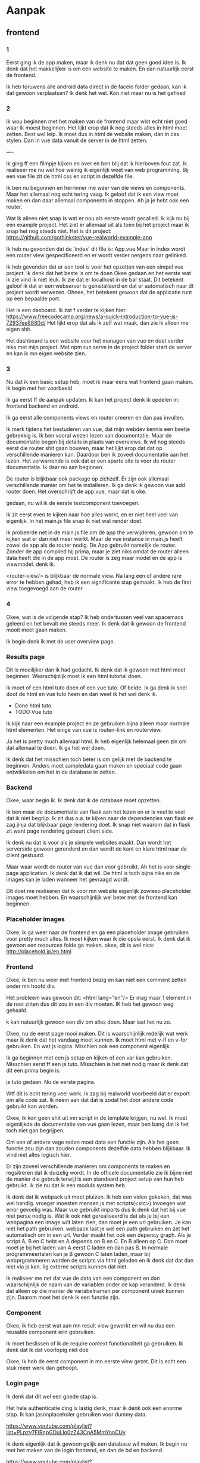 #+STARTUP: indent
#+STARTUP: overview

* Aanpak
** frontend
*** 1
Eerst ging ik de app maken, maar ik denk nu dat dat geen goed idee is. 
Ik denk dat het makkelijker is om een website te maken. 
En dan natuurlijk eerst de frontend. 

Ik heb toruwens alle android data direct in de facelo folder gedaan, kan ik dat gewoon verplaatsen?
Ik denk het wel. Kon niet maar nu is het gefixed
*** 2
Ik wou beginnen met het maken van de frontend maar wist echt niet goed waar ik moest beginnen.
Het lijkt erop dat ik nog steeds alles in html moet zetten. Best wel leip. 
Ik moet dus in html de website maken, dan in css stylen. Dan in vue data vanuit de server in de html zetten. 

----

Ik ging ff een filmpje kijken en over en ben blij dat ik hierboven fout zat. Ik realiseer me nu wel hoe weinig ik eigenlijk weet van web programming. Bij een vue file zit de html css en script in dezelfde file.

Ik ben nu begonnen en herrinner me weer van die views en components. Maar het allemaal nog echt tering vaag. 
Ik geloof dat ik een view moet maken en dan daar allemaal components in stoppen. 
Ah ja je hebt ook een router. 

Wat ik alleen niet snap is wat er nou als eerste wordt gecalled. Ik kijk nu bij een example project. Het ziet er allemaal uit als toen bij het project maar ik snap het nog steeds niet. 
Het is dit project: https://github.com/gothinkster/vue-realworld-example-app

Ik heb nu gevonden dat de 'index' dit file is: App.vue
Maar in index wordt een router view gespecificeerd en er wordt verder nergens naar gelinked. 

Ik heb gevonden dat er een tool is voor het opzetten van een simpel vue project. Ik denk dat het beste is om te doen
Okee gedaan en het eerste wat ik zie vind ik niet leuk. Ik zie dat er localhost in de bar staat. Dit betekent geloof ik dat er een webserver is geinstalleerd en dat er automatisch naar dt project wordt verwezen. 
Ohnee, het betekent gewoon dat de applicatie runt op een bepaalde port. 

Het is een dasboard. 
Ik zat f verder te kijken hier: https://www.freecodecamp.org/news/a-quick-introduction-to-vue-js-72937ee8880d/
Het lijkt erop dat als ik zelf wat maak, dan zie ik alleen me eigen shit.

Het dashboard is een website voor het managen van vue en doet verder niks met mijn project. 
Met npm run serve in de project folder start de server en kan ik mn eigen website zien.
*** 3
Nu dat ik een basic setup heb, moet ik maar eens wat frontend gaan maken. Ik begin met het voorbeeld

Ik ga eerst ff de aanpak updaten. 
Ik kan het project denk ik opdelen in: frontend backend en android. 

Ik ga eerst alle components views en router creeren en dan pas invullen.

Ik merk tijdens het bestuderen van vue, dat mijn webdev kennis een beetje gebrekkig is. 
Ik ben vooral wezen lezen van documentatie. Maar de documentatie begon bij details in plaats van overviews. 
Ik wil nog steeds eerst die router shit gaan bouwen, maar het lijkt erop dat dat op verschillende manieren kan. 
Daardoor ben ik zoveel documentatie aan het lezen. Het verwarrende is ook dat er een aparte site is voor de router documentatie. Ik daar nu aan beginnen. 

De router is blijkbaar ook package op zichzelf. Er zijn ook allemaal verschillende manier om het te installeren. 
Ik ga denk ik gewoon vue add router doen. Het overschrijft de app.vue, maar dat is oke. 

gedaan, nu wil ik de eerste testcomponent toevoegen.

Ik zit eerst even te kijken naar hoe alles werkt, en er niet heel veel van eigenlijk. In het main.js file snap ik niet wat render doet. 

Ik probeerde net in de main.js file om de app the verwijderen, gewoon om te kijken wat er dan niet meer werkt. Maar de vue instance in main.js heeft zowel de app als de router nodig. De App gebruikt namelijk de router. Zonder de app compiled hij prima, maar je ziet niks omdat de router alleen data heeft die in de app moet. De router is zeg maar model en de app is viewmodel. denk ik.

<router-view/> is blijkbaar de normale view.
Na lang een of andere rare error te hebben gehad, heb ik een significante stap gemaakt. Ik heb de first view toegevoegd aan de router.   
*** 4 
Okee, wat is de volgende stap? Ik heb ondertussen veel van spacemacs geleerd en het bevalt me steeds meer. 
Ik denk dat ik gewoon de frontend mooit moet gaan maken. 

Ik begin denk ik met de user overview page. 
*** Results page
Dit is moeilijker dan ik had gedacht. Ik denk dat ik gewoon met html moet beginnen. 
Waarschijnlijk moet ik een html tutorial doen.

Ik moet of een html tuto doen of een vue tuto. Of beide. Ik ga denk ik snel doot de html en vue tuto heen en dan weet ik het wel denk ik. 
- Done html tuto 
- TODO Vue tuto

Ik kijk naar een example project en ze gebruiken bijna alleen maar normale html elementen. 
Het enige van vue is routen-link en routerview. 

Ja het is pretty much allemaal html. Ik heb eigenlijk helemaal geen zin om dat allemaal te doen. 
Ik ga het wel doen. 

Ik denk dat het misschien toch beter is om gelijk met de backend te beginnen. 
Anders moet sampledata gaan maken en speciaal code gaan ontwikkelen om het in de database te zetten. 
*** Backend
Okee, waar begin ik. Ik denk dat ik de database moet opzetten. 

Ik ben maar de documentatie van flask aan het lezen en er is veel te veel dat ik niet begrijp. 
Ik zit dus o.a. te kijken naar de dependencies van flask en zag jinja dat blijkbaar page rendering doet. Ik snap niet waarom dat in flask zit want page rendering gebeurt client side. 

Ik denk nu dat is voor als je simpele websites maakt. Dan wordt het serverside gewoon gerenderd en dan wordt de kant en klare html naar de client gestuurd.

Maar waar wordt de router van vue dan voor gebruikt. 
Ah het is voor single-page application. Ik denk dat ik dat wil. De html is toch bijna niks en de images kan je laden wanneer het gevraagd wordt.  

Dit doet me realiseren dat ik voor mn website eigenlijk zowieso placeholder images moet hebben. En waarschijnlijk wel beter met de frontend kan beginnen. 
*** Placeholder images
Okee, ik ga weer naar de frontend en ga een placeholder image gebruiken voor pretty much alles. 
Ik moet kijken waar ik die opsla eerst. 
Ik denk dat ik gewoon een resources folde ga maken. 
okee, dit is wel nice: http://placehold.jp/en.html
*** Frontend
Okee, ik ben nu weer met frontend bezig en kan niet een comment zetten onder mn  hoofd div. 

Het probleem was gewoon dit: 
    <html lang="en"/>
Er mag maar 1 element in de root zitten dus dit zou in een div moeten. IK heb het gewoon weg gehaald. 

k kan natuurlijk gewoon een div om alles doen. Maar laat het nu zo. 

Okee, nu de eerst page mooi maken. Dit is waarschijnlijk redelijk wat werk maar ik denk dat het vandaag moet kunnen. Ik moet html met v-if en v-for gebruiken. En wat js logica. 
Mischien ook een component eigenlijk. 

Ik ga beginnen met een js setup en kijken of een var kan gebruiken. 
Misschien eerst ff een js tuto. 
Misschien is het niet nodig maar ik denk dat dit een prima begin is.

js tuto gedaan. Nu de eerste pagina. 

Wtf dit is echt tering veel werk. 
Ik zag bij realworld voorbeeld dat er export om alle code zat. 
Ik neem aan dat dat is zodat het door andere code gebruikt kan worden.

Okee, ik kon geen shit uit mn script in de template krijgen, nu wel.
Ik moet eigenlijkde de documentatie van vue gaan lezen, maar ben bang dat ik het toch niet gan begrijpen. 

Om een of andere vage reden moet data een functie zijn. Als het geen functie zou zijn dan zouden components dezelfde data hebben blijkbaar. Ik vind niet alles logisch hier. 

Er zijn zoveel verschillende manieren om components te maken en regsitreren dat ik duizelig wordt. 
In de officele documentatie zie ik bijne niet de manier die gebruik terwijl is een standaard project setup van hun heb gebruikt. 
Ik zie nu dat ik een moduls system heb. 

Ik denk dat ik webpack uit moet pluizen.
Ik heb een video gekeken, dat was wel handig. 
vroeger moesten mensen js met scripts(<src>) invoegen wat error gevoelig was. 
Maar vue gebruikt imports dus ik denk dat het bij vue niet perse nodig is. 
Wat ik ook niet gerealiseerd is dat als je bij een webpagina een image wilt laten zien, dan moet je een url gebruiken. Je kan niet het path gebruiken. webpack laat je wel een path gebruiken en zet het automatisch om in een url. 
Verder maakt het ook een depency graph. Als je script A, B en C hebt en A depends on B en C. En B alleen op C. Dan moet moet je bij het laden van A eerst C laden en dan pas B. In normale programmeertalen kan je B gewoon C laten laden, maar bij webprgrammeren worden de scripts via html geladen en ik denk dat dat dan niet via js kan. Iig externe scripts kunnen dat niet. 


Ik realiseer me net dat vue de data van een component en dan waarschijnlijk de naam van de variablen onder de kap veranderd. Ik denk dat alleen op die manier de variabelnamen per component uniek kunnen zijn. Daarom moet het denk ik een functie zijn. 
*** Component
Okee, ik heb eerst wat aan mn result view gewerkt en wil nu dus een reusable component erin gebruiken. 

Ik moet beslissen of ik de require context functionaliteit ga gebruiken. 
Ik denk dat ik dat voorlopig niet doe

Okee, Ik heb de eerst component in mn eerste view gezet. 
Dit is echt een stuk meer werk dan gehoopt. 

*** Login page
Ik denk dat dit wel een goede stap is. 

Het hele authenticatie ding is lastig denk, maar ik denk ook een enorme stap. 
Ik kan jasonplaceholer gebruiken voor dummy data. 

https://www.youtube.com/playlist?list=PLpzy7FIRqpGDuLIo0zZ43CpA5MmYnnCUy

Ik denk eigenlijk dat ik gewoon gelijk een database wil maken. 
Ik begin nu met het maken van de login frontend, en dan de bd en backend. 

https://www.youtube.com/playlist?list=PLpzy7FIRqpGDuLIo0zZ43CpA5MmYnnCUy

Ik ben nu een beetje aan het googlen naar login page omdat ik bang ben dat ik het verkeerd aanpak. 
Maar misschien moet ik niet zo bang zijn. 

Ik denk dat ik die axios shit gewoon moet gebruiken van die tuto. Dan weet iig dat dat werkt. 
Dan voor de login page gewoon een heel simpel design maken en dan de ajax calls opzetten. 
Ik kan dat dat testen in de browser. daarna de backend. 
html is in pricipe ook gewoon heel simpel. Het is ook het beste om het zo simpel mogelijk te houden. 
css is alleen wat gekut. 

Ik heb me wat in vuex verdiept en ik denk dat ik dat moet gaan gebruiken. 

-----------

Ik heb vuex, axios en een simpele html login page nodig en ik haal alles nu door elkaar. 
Ik weet ook niet wat het beste is om mee te beginnen. 
Ik denk vuex het laats. 
Ik doe wel gewoon eerst de html. 

Okee, html denk ik done. 
Nu axios denk ik. Ja, axios, dan db en api, dan pas vuex. 
*** axios
npm install axios
import en niet require.
** backend setup
*** Backend login
Okee, ik moet een database opzetten en de backend. 
Ik ga flask gebruiken omdat ik een video heb bekeken van de meest populaire frameworks: 
https://www.youtube.com/watch?v=9z_2wmJOom4
En de nummer 1 in php dus die valt af. De nummer 2 en 3 zijn flask en django, en flask is makkelijk om te leren heb ik gelezen. 

Ik moet dus een flask project opzetten. 
Maar hoe komt het dat ik nu mn app kan laden. Er moet al iets van een backend zijn denk ik. 
Ik ben zo in de war nu. 

Okee, de vue shit runt op port 8080 nu. En de flask program gaat op 5000 runnen. 
Dus de vue kan gewoon door mn huidige webserver(welke dit dan ook is) worden verstuurd. En de vue kan dan calls doen naar mijn backend. 

Okee, ik denk dat ik het weer snap. Er is een webserver die de connecties onderhoudt. En die verstuurd de frontend naar de clients. Je kan die functionaliteit natuurlijk niet in de frontend zitten. Dan zou functionaliteit moeten hebben die meerdere connecties onderhoudt. 

Ik realiseer nu dat er verschillend manieren zijn om de website te maken.
https://testdriven.io/blog/combine-flask-vue/
Ik kies voor de single page application. Ik wil een goede snelle UI, ik denk dat dat erg belangrijk is.
Ik wil ook de frontend en backend volledig scheiden. Ik vond dat chil en overzichtelijk. 

Ik ga dus flask met cors gebruiken. 
Ik denk dat de volgende stap voor nu is om gewoon een basic flask app te maken en simpele data te versturen naar de vue shit. 
*** flask setup
Dus het eerste probleem hiermee is dat spacemacs de project folder als facelo_website detecteerd.

Ik zat dus op te zoeken hoe ik dat verander en toen vroeg ik me af hoe zo een project normaal wordt gestructureerd is. 

Wat ik eigenlijk wil is om de frontend en backend helemaal gescheiden te houden, maar ik denk dat dit alleen maar moeilijk gaat zijn. 

Okee, ik ga het toch opsplitsen. Ik moet dus eest de projectile root veranderen.
Ik denk dat als je twee folders in elkeer hebt die als projectile folder gedetecteerd kunnen. Dat root automatisch het project wordt. Dus ik hoef denk ik alleen een makefile te maken.

makefile en restarten 
Okee dat werkt. Maar nu zit alle android shit ertussen. Ik wil android wel in deze folder houden. Maar niet bij mn projectile files zien. Dus ik moet een .projectile file maken. 
*** projectile
Ik kon het niet fixen omdat het .projectile file niet werkt. Maar blijkbaar kijkt projectile naar gitignore. 
Dus gelukkig weet ik dat nu. 

Maar nu kan ik ook niet de inhoud van de frontend folder zien. Waarschijnlijk kon ik dat eerder ook al niet, maar had ik het nog niet door.
Ik denk dat het komt doordat de frontend een project opzich is. 

Okee, uiteindelijk gelukt. projectie ignores .projectile files als er een gitignore of git folder is. 
Als een subdirectory een git folder heeft dat worden alle files in die folder niet tot dit project beschouwd. 

Dus ik moet in de gitignore de android shit ignoren en in de frontend folder de git folder verwijderen. 
Ik vind het echt best wel knap en super chil dat ik dit heb uigevogeld. 
*** flask setup
Ik moet eerst de environment opzetten. 
Er was geen activate file maar opnieuw hetzelfde command runnen loste het op. 

Om het te activeren moet ik . venv/bin/activate gebruiken. 
Wat th fack doet die punt daar. 

https://unix.stackexchange.com/questions/114300/whats-the-meaning-of-a-dot-before-a-command-in-shell
Blijkbaar zijn er twee manieren om scripts te runnen. 
./command gebruikt een apart process. 
. ./command gebruikt hetzelfde process. 
source is hetzelfde als .

Ik denk dat de volgende stap is om een flask tutorial te doen. 
Ik doe eerst een yt tuto, en daarna de officiele. Het is veel werk maar ik denk dat dit een goed idee is. 

Deze tuto is echt tering goed:
https://www.youtube.com/playlist?list=PL-osiE80TeTs4UjLw5MM6OjgkjFeUxCYH

Ik doe nu dus een tutorial en dan nog een en dan pas het werk. Maar misschien is het beter om gelijk te
beginnen. Ik wil bijvoorbeeld zowieso sqlalchemy gebruiken. En ik moet ook een user table maken. 
Nee ik ga gewoon zn code kopieren. En dan moet ik weten wanneer ik andere code wil schrijven. Ik ga door to hij shit doet die niet relevant voor mij is. 

Nee ik ga zowieso dingen opnieuw bekijken want het gaat snel en is moeilijk. Het was een goed idee om door te kijken naar de structuur, maar nu veranderd de structuur niet meer dus ik kan wel al dingen gaan doen. Ik denk dat het het beste is om code vanaf de structuur episode te kopieren en dan naar mijn site maken.

Ik heb nu code van de officiele tuto genomen maar ik vind een andere leerzamer. Dus ik denk dat het het beste is als ik nu alleen code van die andere gebruik. en dan later ga vergelijken. 

Ik kan gewoon niet wennen aan die rare imports. Het is gewoon niet logisch. Misschie moet ik maar die officiele tuto gebruiken. De officiele tuto gebruikt denk ik die factory zodat ze die rare imports niet hoeven te doen. Ja ik ga de officiele tuto aanpak gebruiken en dan de code van die andere erbij doen. 

Ik denk dat circular imports onvermijdelijk zijn met flask. Maar het maakt niet uit als je alleen import zoals er wordt gedaan en gezegt in de tuto. 
Ik denk toch dat ik de app factory ga gebruiken ipv van de andere tuto. 
Die circular zijn onvoorkombaar omdat je in je init je views/routes moet importen. 
En je wilt in je init je app initialiseren. 
Dus je import flask, initialiseert app, en importeerd routs, views. 

routes zijn aanpassingen op de app instance. Ze voegen wat toe. Het zijn geen functies of classe. Daarom moet je de app importen. Het hele probleem is eigenlijk dat je routes je app moeten importeren. 
Waarschijnlijk moeten je routes je app importeren omdat ze bia je app bij je db komen. 
Het is wel grappig dat ik hier nu tegen aan loop want ik had soortgelijke problemen met mn scriptie. 

Je hebt application en request contexts in flask. Ik denk dat het best wel belangrijke onderwerpen zijn en ik snap ze niet echt eigenlijk. Maar ik denk dat het beter is om er later naar te kijken omdat ik dan een beter beeld van flask heb. 

Ik ga dit bekijken. https://www.youtube.com/watch?v=fft6IvL-y1g&list=PLCuWRxjbgFnOgjL5rynXlnotsDhsi00Xa&index=3
Hij begint al zn applicaties heel klein en maakt er meer files van wanneer dat nodug is. Ik heb steeds meer het idee dat dit de beste manier van werken is. 
Ik snap nu beter hoe de context werkt.
*** Backend login
Ik heb de flask setup zoals ik wil. 
Nu dus eindelijk de login functionaliteit. 
Ik heb weer geen idee wat ik moet doen
Moet ik niet eigenlijk eerst frontend hiervoor doen

Coreys aanpak is eigenlijk heel erg verschillend dan die van mij. 
Hij gebruikt modules voor de forms die ik niet kan gebruiken. 
Ik moet de data via een standaard versturen en uitlezen en dan kijken of dat passwoord mag en dan responden. 
Ik moet een cors voorbeeld hiervoor vinden. Er is geen tuto. 

Er is een realworld app en het lijkt erop dat bij een route de argumenten van de functie key van de data van een http request zijn. Ik moet die documentatie even lezen. 
https://flask.palletsprojects.com/en/1.1.x/api/#url-route-registrations
realworld ding gebruikt alleen argumenten in de functie. 

Holy fuck dit zo fucking moeilijk. 
Ik denk dat ik eerst de frontend van de login moet gaan doen.
** api
*** Frontend login
Fack dit is zo moeilijk. Ik zie nu van de realworld vue app hoe ze die request maken. 
En snap het meeste. En ik ga dat ook zo doen. Maar ik snap niet hoe ik het kan checken. 
Ik denk dat ik het gewoon kan zien als ik logging van flask aan heb. 

Okee, ik wil nu een tuto van vue login vinden.
Alles gebruikt een store voor het inloggen. 
Dat is ook logisch want je moet overal kunnen weten of iemand ingelogd is. 
Ik dus eerst de store maken.

Ik zat net te denken waarom nu eigenlijk de frontend weer doe in plaats van de backend. Ik ging namelijk backend doen omdat de frontend dat nodig had. Dacht ik. Ik realiseerde toen in de backend routes voor login ging doen dat dat een post request was. En daarvoor kan in beter met de frontend beginnen.
Dus nog steeds eerst store. 
*** vuex store
Ik snap niet wat use doet. Het voegt een plugin toe aan vue ofzo. 
Maar het voegt niet werkelijk een plugin toe aan het framework, maar meer aan mijn app. 
Mijn app is een instance van het framework. 

Ik denk dat de plugin aan het framework moet worden toegevoegd en vervolgens ook oet worden geimporteerd in de app instance. Ik weet niet zeker of ik dit logisch vindt. 

Okee, ik had wat problemen, ik kon niet bij de count var en ik denk dat het is opgelost doordat ik een getter heb gemaakt.

Okee, nu ik dit heb, waar ik belachelijk lang over heb gedaan, wat heb ik eraan. Ik vind het zo lastig om te weten hoe ik het aan moet pakken. Ik denk dat ik maar een rest call ga maken. 
*** axios 2.0
Hmm, ik denk in de login view. 

Ik wil een apiservice maken zoals in de realworld voorbeeld, maar ik snap niet wat de jwt service is en doet. Er wordt een token gebruikt voor de authorisatie. Het is redelijk logisch. Bij authorisatie wordt een token opgeslagen en dat dat token wordt aan de header toegevoegt bij communicatie. 

Ze doen alle api calls in de store om een of andere reden. Is dat logisch?
Eigenlijk doen ze het toch in de apiservice, maar veel dingen die ze ophalen uit de backend moeten ze in de store opslaan. 

Okee, ik ga het hetzelfde doen. Want ik het erg netjes en overzichtelijk gedaan. 
Behalve die type bullshit. 
**** check_auth
Ik snap niet wat dit doet. 
Ik denk dat bij je bij login een token krijgt, en bij loguit wordt deze verwijderd. 
Waarom zou je ooit willen weten of er een token is. 

Stel dat je de token verwijderd als user met remove cache ofzo, dan heb je ineens geen token meer als je die wel zou moeten hebben. Maar wat maakt dat uit? 

Je wilt zowieso altijd serverside de authentie controleren, dus het is zowieso niet dat je data kan lekken. De clientside checkauth is altijd voor de user experience. je wilt niet de ingelogde pagina's zien als je niet ingelogd bent. Ik denk dat het idd gewoon voor UX is. 
**** context
Okee wat doet dat. Het is een var in de auth store. vuex actions krijgen een context altijd. 

Ah ze gebruiken argument destructuring. Dat is vrij verwarrend als je geen js kent. 
Wtf is dat haha. 
Bij: increment (context); is het een functie met het context argument.
Bij: increment ({ commit }); is het een functie waarvan het argument een class is met een property die commit heet. 
*** Api & store
Deze twee ga ik dus tegelijk maken. Ik wil de api maken, maar de data komt in de store dus in de store maak ik functionaliteit die de api aanroept. 

Ik zat hier ff vast mee omdat ik niet weet of ik code wil kopieren van realworld. Oke, het mag iig want het is een mit license. Dus ik kan dat gewoon doen en ga dat dus ook doen. 

Okee, ik heb token code gemaakt, de config voor de url, de store herschreven zodat ik modules kan gebruiken. Nu wil ik de api service maken, maar ik snap niet wat de store daar doet. 
In de init wordt vue.use(axios, Vueaxios) gedaan. Waarom twee keer axios en waarom hier?

Ik denk dat ze dat er voor de zekerheid doen in het geval dat de apiservice eerder dan de store wordt aangeroepen. Het is denk ik goede practice om dit daar te zetten want dan zie je gelijk welke plugins er benodigd zijn ddoor deze file. Het maakt niet uit hoevaak je vue.use schrijft voor een plugin, het wordt altijd 1 keer geimporteerd. Ah  trouwens, ik haal vuex en axios door elkaar. 

Er zit een init functie in de apiservice, die wordt handmatig gecalled. 

Ik snap niet waar vue axios voor wordt gebruikt, ik ga die gwoon verwijderen als ik iets werkends heb. 
Aha, in de axios documantie staat je ze beide moet gebruiken. Ah, axios is niet vue only. Duh

Ik wil waarschijnlijk axios auth gebruiken. 

De slug is gewoon het einde van de url. 

De api service gebruikt gewoon get, post, put en delete. en voegt toe query en update. 
Ik weet niet of ik dat gebruiken, maar ik hou het gewoon. 
*** Login store module
Ik kopieer gewoon de store van realworld alleen ik hoef die type shit niet. 
Ik heb het weg gehaald, maar nu heb ik errors. 
Ik krijg dat mutations niet defined zijn. 

Ah ik moet string van de mutatienaam gebruiken bij commit. 
Maar ik wil eigenlijk eerst uitzoeken of ik die consts wil gebruiken. Ik zie nog steeds niet waarom dat handig is
Ik heb op verschillende plekken gelezen dat het aan wordt geraden door de styleguides, maar ik kan het niet vinden. Misschien is het niet meer zo. 
Ik denk dat het zo is omdat je geen string in je code wilt. En het is makkelijker als je met meerder programmeurs werkt. Ik denk dat het vooral een goede practice is om strings weg te halen. 

Het is zowieso niet essenieel, maar als het toch al wordt gedaan kan ik het net zo goed gebruiken.
Ja, ik gebuik het gewoon. 
Okee gedaan, nu maar eens in de view gebruiken. 
*** First communication
Ik wil de store functionaliteit gebruiken in mn login component om een login request te sturen naar de backend. En dan verder kijken. 

Ik heb de component dus nu moet ik gewoon inloggen en dan kijken bij flask. 
Maar denk ik dus. Ik werk eigenlijk in twee projecten tegelijkertijd. Hoe ga ik dat kwa workflow doen. 
Ik denk dat ik een workspace wil reserveren voor flask. 
Ja dat ga ik doen. Gedaan. 
Alleen de files synchroniseren niet. 

Er is denk ik een error in mijn login view, want er wordt niks displayed. 
In de console staat dat 'input' not defined is. Maar het werkte eerst wel.
Ah het ging om een var en niet om een html element. 

Ik krijg een error axios niet is defined. Ik herrinner dat ik de init moest executen. 
Nu andere error, response is undefined. 
Ik snap responses en arrow functies niet, dus ik ga dat maar ff begrijpen. 

Oke ik snap eindelijk arrow functies en promises, maar nog steeds is het wel vaag.
Ik was super in de war door de login promise. Ik kom er net achter dat er twee promises zijn axios maakt er ook 1. 

Ik denk dat de promise in de store gewoon is gemaakt zodat het asynchroon kan. 

Nu vraag ik me dus af wat de error betekent. "response is undefined"
Misschien is het gewoon omdat er nooit een response is gekomen, maar ik kreeg de error wel heel snel. 

Okee ik snap m. Ik gaf geen credentials mee waardoor de apiservice een response undefined error gaf. 
Wat ik eigenlijk totaal geen logische error vind. En bij promises definieer je argumenten die verwijzen naar functies die worden uitgevoerd op resolve/failure. Vervolgens definieer je die functies in de then. 

Waarschijnlijk returned het gelijk omdat de server geen connecties toestaat als cors niet gebruikt wordt. 
*** CORS
Okee, ik moet dit iig fixen ik denk dat het het probleem verhelpt. 

Ik zit net een tuto te kijken en het blijkt zo te zijn dat er een cors error komen ipv de error die ik heb. Ik heb geen idee wat de error is die ik dan krijg. Ik ga nu dat voorbeeld namaken en dan wat cors shit sturen. 

Na kutten met flask zie ik dat flaks nooit een bericht heeft ontvangen. Misschien is url verkeerd. 
Zelfs als de url verkeerd was dan zou ik nog een 404 moeten zien. Er zit echt een error in de frontend. 

Ik snap opnieuw niet wat er gebeurd in de login. 
Ik snap nu wel wat er gebeurd. Axios creert een promise en die wordt niet fulfilled waardoor de catch wordt aan geroepen. En daarin is de response niet defined. Ik denk dat het toch cors van server is. 
Het blijkt zo te zijn dat de browser packets blokkeerd als cors niet geactiveerd is in de header.

Ik zit dus te kijken hoe ik cors gebruik in python en ik ontdek nu pipenv. 
Ik eerst over op pipenv. 
*** pipenv
Okee, ik denk maar gewoon de huidige env verwijderen
dan pipenv installeren
dan nieuwe env maken
dan alles opnieuw installeren. 

Oke done.
*** cors wieder
ik heb redelijk zeker het cors probleem opgelost wat ik heb getest via een tets.html file en het werkt maar bij vue niet. Dus wat kan het zijn. 

het probleem is de baseURL. Ik snap niet dat het niet klopt. 
ik moest https:// toevoegen. 

nog steeds een error. Nu de cors error. Maar de cors error komt door een internal error. 
Dus die nu eerst. 

Om het op te lossen moet eigenlijk gewoon iets returnen, maar ik wil eigenlijk gewoon het juiste returnen. Dus ik moet uitzoeken wat de responses kunnen zijn en er dan gewoon 1 van dummy implementeren. 

Ik denk dat ik eigenlijk gewoon echt veel wil gaan programmeren backend nu. 
** User backend                 || example project study
Ik ontdek net de realword flask backend en ga grote delen gewoon overnemen. 
Het hele userdeel en structuur kan ik overnemen. Ik vind realworld echt geniaal eigenlijk. 

Mijn plan atm is om realworld flask backend te begrijpen. 
Ik denk dat ik bluepprints moet begrijpen en ik ga dat maar doen door terug te gaan naar die tuto. 

Ik was aan het denken over circular dependencies en kwam bij een voorbeeld project. 
Het best mooi, ze genereren een voorbeeld flask project met hun code. Dat is misschien wel wat ik wil. 
Ze gebruiken ook allemaal flask en ptyhon standaards dus het is echt heel goed voor me. 
Anyway, ze gerbuiken daar docker(natuurlijk) en ik denk eigenlijk dat ik dat ook moet doen. 
Ik ben laatst pipenv gaan gebruiken, maar waarvoor heb ik dat nodig als ik het ook gewoon in docker kan doen. 
Dat wil ik waarschijnlijk toch ook bij production gaan doen. 

Maar heb ik pipenv nog nodig als ik docker gebruik. Ik denk dat ik alleen pip nodig heb om shit it installeren. 
Het is blijkbaar in sommige gevallen wel handig om een virtualenv te hebben in docker. Want applicties die bij het docker image
zitten, kunnen op python gebaseerd zijn. Sommige images hebben echter geen python package dependancies, en die kan je wel gebruiken. 
Alpine is een van. Ik denk dat ik die ga gebruiken. Ik hoef dan geen pipenv, maar wel pip. 

Ik probeer een voorbeeld project te begrijpen. Ik snap ten eerst niet waarom er supervisord files in zitten. 
Ik snap niet wat ermee wordt gedaan en waarom. Ik zag ook gunicorn configuratie files, ik wou er achter komen wat gunicorn is. 
En nu snap ik het verschil tussen een webserver en een appserver niet. En heb duizend tabs open. 

Ik denk dat er helemaal geen communicatie tussen de web application server is. Ik denk dat webserver gewoon http request handelt. En de ap server gewoon andere requests. BIjvoorbeeld; ik zou met de webserver mn vuex app online gooien, en die vuex app doet reuests baar de app server. 
https://stackoverflow.com/questions/936197/what-is-the-difference-between-application-server-and-web-server

Nee, de webserver kan shit doorsturen naar de app server. Je moet denk ik dus aangeven wat je door wilt sturen. 
Maar het hoeft denk ik niet dat de webserver shit doorstuurt, je kan net als wat ik doe, ook aangeven wat de app server is en daar direct requests naar doen. 
** Docker
Ik wil beslissen of ik docker wil gebruiken, en eigenlijk weet ik al dat ik dat al wil.
Ik wil het iig voor productie gebruiken, dus waarom niet voor development.

Ik snapte niet waarom port 2992 voor development wordt gebruikt, Ik denk dat het iets met wabpack is.

Ik denk dat het enige wat ik verlies als ik docker voor productie ga gebruiken, is de mogelijkheid om een debugger te gebruiken. Maar een debugger wordt denk ik alleen gebruikt om ergens de code te stoppen en dan waardes te inspecteren/ extra code uitvoeren. Het is handi maar niet essentieel.

Ik heb me een beetje vediept in wat spacemacs layers. LSP en dap o.a. lsp is iets wat ik wel echt wil gaan gebruiken en dap ook. Ik weet alleen niet of dat allemaal gewoon samen werkt. 

Ik snap lsp wel, maar dap niet helemaal. Hoe werken breakpoints?
Ik snap het niet helemaal, maar ik kan me voorstellen dat het gewoon kan.
Ik ga gewoon voorlopig zonder dap werken.

Dan wil ik dus alleen de docker en lsp layer toevoegen. En vervolgens het dockercompose file maken.

Ik zit net te kijken naar dap en weet nu beter hoe het werkt. Je kan in een debugger een app starten.
Er zijn dan niet twee processen maar 1. Het debug process. Er is vervolgens een protocol tussen de editor en de debugger.
Dat wordt het debugger adapter protocol genoemd.
https://microsoft.github.io/debug-adapter-protocol/overview
debugpy is een debugger die naast de debugger ook het dap implementeerd.
debugpy kan met de dap layer van emacs communiceren.

In principe zou docker dus geen belemmering moeten zijn. In docker kan gewoon de debugger gestart worden en daar kan mee verbonden worden in emacs op de host. Maar ik wil dat iig niet zelf implementeren.

Ik snap lsp nu ook. Het is vergelijkbaar met dap. Alleen start je de app in de debugger. Bij lsp start je gewoon een aparte server waar request naar gemaakt worden. Echt nice datik dit snap. En wat een chille technologien. Bravo microsoft.

De python layer gebruikt de lsp gewoon en voegt wat toe. 

Okee goed. Ik ga alleen alsnog dap niet gebruiken. Misschien wel wanneer oet debuggen.
Ik ga wel de docker layer gebuiken en het docker compose file maken.
*** docker wieder
Okeem ik moet de docker layer toevoegen en dan de dockerfiles van het cookiecutter project overnemen.

Ik zie nu dat cc-proj zowel dockerfile als compose file geburikt. Ze maken het image met dockerfile en dan gebuiken ze compose voor wat extra shit. Ik denk shit die anders via de commmandline zou doen.
Wow ik leer hier wel wat nieuws van docker. meerdere froms in 1 dockerfile. 

En ik snapte ook niet hoezo er COPY --from=node in staat.  Ik denk dat ze twee images combineren om de frontende en backend bij elkaar te stoppen. Dat wil ik dus zowieso niet doen. 

Goed, ik heb de dockerlayer en weet wat ik moet doen. Nu dus eerst de dockerfile, en dan de compose.

Ik snap niet hoezo er een user wordt gemaakt bij production en niet bij development.

Ik ben wat shit kwijt door een error van emacs.

Anyway, ik heb nu alles uitgezocht, docker geinstalleerd en een dockerfile en compose filegemaakt.
Het werkt niet. Ik moet namelijk nog pipenv gebruiken in docker. 

Ik heb pipenv en het lijkt te werken. Docker runt zonder error. Maar als ik probeer te connecten in de browser werkt het niet. Ik denk dat het misschien door cors komt.

Ik ga denk eerst ff cors fixen en daarna proberen deze error op te lossen. Oh fuck, ik heb al cors.
Nou een basic index page dan.

Okee, ik probeer er achter te komen waarom het niet werkt. Docker zet een netwerk op  waardoor de app niet op localhost met zijn maar 0.0.0.0. Maar als ik het CMD aanpas in de dockerfile, dan krijg ikeen error: /bin/sh: 1: [: missing ]
Ik heb geen idee hoezo.

Anyway, om het te debiggen moet ik weer allemaal dingen over docker gaan begrijpen.
Ik moet een shell openen in de container en dan daar flask runnen. Dan kom ik denk ik wel achter. 
Ik moet eerst opnieuw gaan uitzoeken wat entrypoint command en run is. 

Het kwam door de entrypoint. Ik had entrypoint "/bin/bash/ -c"erin staan. 
Als je het entrypoint veranderd naar "/bin/bash -c" dan gaan de argumenten van cmd naar de entrypoint ipv naar de cmd.
Dat is counterintuitief want het is geloof ik wel het default command.

Anyway, het werkt. wat nu?
Ik dacht eraan om de directory te mounten, maar ik denk dat dat slechte practise is. Want als ik het zou deployen, dan moeten alle file er gewoon op staan. Wat het is, is dat ik niet snap hoezo flask refreshed als ik een verandering maak.
Het lijkt erop dat copy een soort mount doet.
Oh ik mount het ook. Dat was ik ff vergeten. Maar nu mount ik het, en ik copy het.
Ik hoef het alleen te mounten. IK ga de copy weg halen.
Ik lees net dat je tijdens productie ook volumes moet gebruiken. Ik snap niet hoe je dat mee gaat geven aan een engine, maar dat komt later dan wel. https://docs.docker.com/develop/dev-best-practices/

Ik wil denk ik later nog ff kijken naar optimalisaties. Maar voolopig hou ik het dockerfile als het is. Dan ga ik nu aan de login werken. En dan ga ik daarvoor eerst naar voorbeeld projecten kijken.
** Backend
*** Backend                      || settings
Ik ben aan het kijken naar cookiecutter en realword. Bij cookiecutter maken ze een commands module voor testen. Dit is best wel nice eigenlijk en dat wil ik ook. Ik snap alleen nog niet hoe het werkt.
Blijkbaar kan je gewoon via app.cli.add_command een command toevogen. 
Ik ga dat ook doen, maar nu? Ik dnk eerlijk gezegt dat als je lint en test functionaliteit gaat maken, dat het net zo goed gelijk in het begin kan doen.

Okee, ik ga testen en linten gelijk maken, en begin eerst bij testen.
Ik zit net te kijken naar realworld, zij hebben precies dezelfde structuur eigenlijk.
Dan weet ik wel redelijk zeker dat ik het goed doe. 

De setting worden op verschillende manieren gedaan, ik wil dit ff uitzoeken.
De een deelt het op in production dev en testing, de ander import waardes uit een env file.
Ik denk dat ik de eerste wil. 

Ik hoef eigenlijk niet van een env file dingen te laden want flask doet dat zelf al met het dotenv package. Ik neem dus de realword over.

Het irriteerd me nog wel dat er nu twee env definieren de dingen zijn. Ik denk dat ik de .env file gewoon weg haal en pas gebruik als ik het ergens anders nodig voor heb.
Maar ik moet wel een env var instellen voor waar de app is. Waar doe ik dat dan.

Ik snap het denk ik. Je wilt en .env file met daarin sommige configuratie. Waaronder of je in dev of prod draait. Dan heb je nog andere configuratie file voor je app zelf. Daar staat alleen configuratie van je app. In de .env file kan ook shit voor server oid zitten.

Eigenlijk denk ik dat er geen andere dingen zijn die ik moet configureren. Maar dan nog wil ik denk ik een .env file. Secret key en prod/dev kan in de .env file. Gunicorn workers ook.

Ik denk dat ik de .env files voorlopig gewoon skip en env vars in de dockerfile. Ja dat is het beste.
Ik moet alleen nog bedenken hoe ik secret key ga doen. komt later wel.
*** Backend tests                || wsgi
Ik heb het project wat opgeschond en app.py autoapp en commands toegevoegd.
Ik neem van realworld over want die vind ik toch beter dan cookiecutter.
Ik wil nu tests doen. Van het test command zie ik dat het wordt aangeroepen met:
rv = pytest.main([TEST_PATH, '--verbose'])
Ik vindt dat een beetje raar, maar sure.

Ik zat dus te kijken naar hoe er wordt getest bij realword. Ze gebruiken testapp om wsgi application te testen. Ik wou opnieuw uitzoeken wat dat precies is. Het volgende hielp me.

WSGI is just a set a rules to help unify and standardize how Python applications communicate with web servers. It defines both how applications should send responses and how servers should communicate with applications and pass along the environment and other details about the request. Any application that needs to communicate with any web server implements WSGI, because its the de-facto standard and recommended method for Python. WSGI came about to unify the other implementations (CGI, mod_python, FastCGI).

Dus flask is een framework voor een webapplication. nginx en apache zijn webservers, die comminiceren volgens de wsgi regels. Ik denk dat een wsgi server dan gewoon een webserver is die die wsgi compatible is.

Nope ^ klopt niet. Flask is een webapp framework en heeft iets nodig om python code te executeren. Dat is de appliction server. De appliction servr wil alleen niet alle request handlen. image en css kan beter door een echte webserver gedaan worden. Ik snap  het nog steeds niet helemaal goed maar denk ik iets beter en denk dat ik een kloppende source heb gevonden. 
https://serverfault.com/questions/331256/why-do-i-need-nginx-and-something-like-gunicorn
*** Backend tests
Okee, pytest runt functies die met de naam test beginnen automatisch.
En functies in een class met de naam setup worden voor elke test gerunt.
Dit was wel even wat essentieele info.

De flask documentatie is erg handig, maar om een of andere reden heb ik er erg veel moeite mee om te lezen. Ik snap iig yield fixture nu.

Ik moet nu de context beter gaan begrijpen. Ik snap het redelijk, en het testen nu ook.
Ik denk dat cookiecutter betere tests heeft. Ik kan wel wat basic functionliteit schrijven voor de tests, maar niks echt testen natuurlijk. Ik ga dat maar gewoon doen.

Ik moet er later maar op terugkomen als ik wat heb. 
*** Backend, next?               || general, exceptions
Ik weet niet wat ik nu moet doen. Okee, ik wil nog steeds eerst de authenticatie doen.
Maar ik denk dat ik daarvoor een database moet hebben. Ik ga kijken hoe realword het doet.

Ik heb me ingelezen over flask een beetje. vooral blueprints. Het is toch redelijk verwarrend vind ik.
Maar ik denk dat ik het redelijk snap nu. Je scheidt logica er gewoon mee. Iets wat me vooral verwarde us dat je de structuur zelf kan kiezen. Zoals hier wordt beschreven.
https://exploreflask.com/en/latest/blueprints.html
Maar ik snap niet echt wanneer je de functionele structuur beter kan gebruiken.
Ik vind persoonlijk denk ik de devisional structuur gewoon beter denk ik.
Ik gebruik die wel.
Misschien is de functionele structuur handiger voor het managen van resources.
In dat geval moet ik zowieso voor de divisional structuur gaan. Ik scheidt frontend en backend namelijk volledig en de meeste resources zitten bij de frontend denk ik.

Ik denk dat ik kan zeggen dat blueprints er zijn om structuur te maken in de app, en logica te scheiden wat het makkelijker maakt om te onderhouden.

Goed, ik wil iets maken en daar dan gelijk een test voor schrijven. Ik denk dat ik maar gelijk met de authenticatie begin.

Ik heb nog wat naar de structuur gekeken. In elke blueprint worden de nodige serializers gemaakt. Maar er is een extra file in de main folder. Ik denk voor algemene shit. Verder is er nog een file waar alle extensies geinitialiseerd worden.

Ik kan gewoon beginnen met de routes denk ik. Ik maak de db wel wanneer ik m nodig heb. Ookal is dat bijna gelijk waarschijnlijk. 

Ik zit dus gewoon de files van realword door te kijken. Ik wou de exceptions toe voegen, maar nu snap ik die niet helemaal. Wat ze bij realword doen is anders dan ik op andere plekken zie. 
Ze gebruiken ergens twee keer ()(). Ik snap niet wanneer je dat gebruikt.

Okee ik snap het. Als je een functie hebt die een argument neemt en die een functie returned die ook een argument neemt. Dan kan je gewoon twee keer () hebben en de tweede geeft de waarde aan de gereturnde functie. Ik heb het zelf getest.

Ik denk dat ik de exceptions snap.
app.errorhandler(InvalidUsage)(errorhandler)
Deze regel zegt dat als er een invalidusage error is, dan wordt de functie errorhandler aangeroepen. En zo een invalidusage error raise je zelf.
*** Backend, login
Ik heb een tijdje niet geprogrammeerd maar heb net doorgelezen en denk dat ik weer bij ben.
Ik denk dus dat ik gewoon weer de login ga maken. Laat ik eerst kijken hoe realworld het doet. 

Bij realworld is er een folder gemaakt waarin een blueprint zit die alle functionaliteit voor de authenticatie doet. Ik ga dat ook doen en denk dat ik het meeste gewoon over kan nemen. Maar ik ga eerst alles proberen te begrijpen. Dit is veel werk, maar als ik dit snap, dan snap ik bijna alles denk ik. 

Ik heb een video gekeken van cschafer. Zoals hij het doet, zie ik niet waar ik serializers voor nodig heb. Ik ga denk ik maar een video over sqlalchemy kijken.

Wat is vooral niet begrijp is hoe db.relationship werkt. Ik weet niet wat er precies in de db gebeurd en bij welke table het gezet moet worden.

Ik zit nu een db tuto voor beginners te kijken, maar eigenlijk is het te basic. Ik weet ook niet wat ik nou eigenlijk precies zoek.

Ik realiseer me nu trouwens dat ik ook waarschijnlijk de db in docker wil doen.
Dit is echt moeilijk.

Ik ga de db toevoegen maar eerst de readme fixen. 
** Readme
Ik ga een database in een container zetten en een readme schijven waarin voornamelijk wordt geschreven hoe de docker functies gebruikt kunnen worden. Ik denk dat ik dat zelf nodig heb.

Ik zag dat realword een .rst file gebruikt. Ik heb daar nog nooit mee gewerkt, maar ik leer het ook wel gewoon. 

Ik wil toch geen rst file. Het ziet er niet goed uit in mn buffer. Ik moet het compilen om het overzichtelijk te kunnen zien en ik schijf het nu vooral voor mezelf.

Ik heb nu gewoon een md file gemaakt. Ik heb er minder in dan ik dacht dat er in zou moeten. Maar ik ben er tevreden mee. 
** Db container
Ik moet een database in een container hebben.
Ik moet kiezen welke rdbms ik gebruik. En dan een service maken met daarvan het image denk ik.

Ik heb wat gelezen over welke database ik wil gebruiken en ik dacht dat sqllite goed was voor development en dan eventueel postgress/mysql voor production. Ik zie dat realworld sqlite en postgressql relatiefelijk gebruikt.

Ik hoef nog niet na te denken over productie en ga gewoon sqlite voor dev gebruiken.

Ik moet nu gewoon in de compose file een db service maken en de dev een dependancy daarop laten hebben.

Ik realiseer nu dat als ik sqlite gebruik dat het geen zin heeft om een container ervoor te gebruiken.
Ik ga denk ik dus gewoon mysql of postgress gebruiken.

Ik denk dat ik mysql ga gebruiken omdat het geschikt is voor webapps. Ik heb gelezen dat het mogelijk is om te migreren naar een ander dbms. https://www.quora.com/How-hard-is-it-to-change-a-database-vendor-from-MySQL-to-PostgreSQL-after-the-database-is-populated-in-production

Ik heb een video gekeken over hoe ik het op kan zetten. En eigenlijk moet ik dat nu gewoon doen. Ik merk dat ik het werkelijk doen van dingen vaak uitstel en denk dat het komt omdat ik weet dat ik dan weer problemen tegenkom en dan liever een video kijk waar alle problemen altijd op worden gelost.

Ik heb de db service gemaakt. Wat nu. Ik wil het testen ofzo. Ik moet zowieso de data kunnen inspecteren dus ik moet dat ff doen. Ik heb workbench geinstalleerd, maar ik kan niet verbinden.
Ik ga een yt filmpje kijken waar ze wel kunnen verbinden.

Ik dacht dat ik met de container kon verbinden omdat de port exposed wordt in de dockerfile.
Maar blijkbaar staat dat alleen toe dat andere containers ermee kunnen verbinden. Ik moet dus port mappen of publishen. 

Okee ik kan via workbench verbinden nu. Maar nu wil ik eigenlijk met een client verbinden met de db, dan data toevoegen en dan kijken in workbench of het erin staat.

Ik was verward door het kiezen van een database in een filpje. Maar ik denk dat je gewoon verschillende databases kan hebben. IK denk ook dat een schema naar een database refereerd. Nee, wa ik eerst als database zag is gewoon een schema. Een database kan meerdere schemas hebben.

Ik ben verbonden via de commandline met de db. Nu een db maken en table en wat shit erin gooien.
Okee, done that. 
*** environment vars
Ik moet password iig instellen en moet daar een mooie manier op vinden. 
Ik heb besloten dat ik nog helemaal niet over productie wil nadenken dus ik ga he zo laten.
** sqlalchemy
*** Backend, login wieder        || Uitzoeken sqlalchemy
Ik heb nu een database dus ik kan verder. Ik kan online een database designen, maar ik denk dat als ik de code gewoon schrijf, dat ik vanzelf een overzicht kan krijgen. Ik denk dat er wel code voor is omdat automatisch te genereren.

Ik zit dus opnieuw naar de login van realworld te kijken. En ik realiseer me dat ik documentatie wil hebben. Ik vind sphinx een beetje overkill. Ik denk dat je dat alleen moet gebruiken als je documentatie schrijft voor frameworks ofzo.

Het lijkt erop dat alle documentatie methodes docstrings gebruiken. En ik denk dat als ik documentatie in een docstring schrijf, dat ik niet meer een html file voor documentatie ga maken. Dus ik kan gewoon de login maken en alles in docstrings zetten.

Okee, ik was ff weg door civ6. Ik ga dus verder aan de backend. Ik was bezig met het begrijpen van de realworld backend. Maar misschien kan ik beter gewoon proberen om te beginnen en dan pas als ik vastloop daarnaar te kijken. Waarschijnlijk deed ik dat gewoon omdat ik niet wist hoe ik moest beginnen. Eerlijk gezegd weet ik nu ook niet hoe ik moet beginnen.

Ik denk verbinden met de db, dan een table maken en dan maar is proberen om er iets in te zetten. 
Okee, dus ik moet eerst verbinden en er op een of andere manier achter zien te komen of ik verbonden ben.

Ik he wat gelezen over model classes en mixins, het is iig een stuk duidelijker nu. Ik ga denk ik opschrijven hoe ik denk dat de code werkt.
**** realworld db setup
In extensions.py wordt de db var gemaakt. Daarij wordt de crud mixin toegevoegt zodat crud operaties makkelijker zijn. 
In app.py wordt de extensie aan geroepen en geinitialiseerd.
Ik weet niet wat de init functie precies doet. Ik denk dat het db aan de app toevoegt. MIsschien wat met de configuratie.

In de readme staat dat je de databse tables creert met "flask db init". En dat command staat niet in de commands file. Ik denk dat het van de sqlalchemy package komt. 

Ik lees net de flask sqlalchemy documentatie en er is geen code om te connecten met de db. In de app config wordt db url gezet en dan wordt de db var gemaakt en ik denk dat het dan gewoon gebeurd. 

init_app is iets wat je called voor elke extensie, het zorgt ervoor dat callback en configuratie etc goed is. Maar dit doet me nadenken over de structuur van flask. Ik zat heel erg in de knoei met de structuur van mn thesis project en nu zie een soort van hoe dat bij flask ook was en ze daar mee omgaan. Het grappige is dat ik denk dat de app geen db instantie heeft en de db wel een app instantie.

Wat me zo irriteerd is dat alle documentatie beschijft hoe je je app moet maken en niet hoe flask designed is. Webframeworks zijn denk ik altijd en echt best wel ingewikkeld. De init_app van sqlalchemy zet alleen config defaults.

Anyway ik heb hier waarschijnlijk genoeg over nagedacht nu. Ik ga later wel in een ander framework werken om te zien hoe het daar gaat. 

In realworld wordt de db var gemaakt in extensions. En die wordt geimporteerd in app.py. Bij de extensions zit er ook nog een crud mixin. Oke dat is allemaal logisch, maar er is ook nog een database module. Daar is er ook nog een mixin. In de blueprint models importen ze db van database.py. En maken ze de user model met de surrogatepk mixin. Dat doen ze bij bijna alle models, maar niet allemaal, en daarom is het een mixin en niet onderdeel van de model_class. De modelclass is dus geschreven in de extensions omdat het bij het creeren van de db de model_class gelijk toe moet worden gevoegd. Maar dit doet me wel afvragen of de db niet beter in database.py kan worden geinitialiseerd.

Ik denk dat ik wel snap dat ze het zo hebben gedaan. Ze hebben een extensions.py file gemaakt voor overzicht. En als je dat heb, dan moet je wel de db erbij doen. Anders is het heel verwarrend dat de db niet bij de rest van de extensions zit.

Ik zag net dat er nergens de app wordt geimporteerd. De app import alleen andere shit, en views etc importen ook extensies. Ik zit net opniew corey schafers tuto te kijken, dat stukje over circular imports. En zie nu dat de aanpak van realworld dit probleem oplost. Als de db in een aparte module zet dan hoef je niet de app te importeren bij views. Je kan realiseer ik me net denk ik altijd circular imports op deze manier oplossen. Interesting.

Oke, ik denk dat ik dit genoeg snap. 
**** serializing
Ik snap de structuur en db code nu denk ik. Nu wil ik weten hoe de serializers werken. En waarom dit nodig is. Als ik dit snap, dan kan ik beginnen. 

Ik zie nu pas dat de serializers worden geimporteerd in de views ipv de models. Ik kijk nu een video en zie dat marshalling gebruikt wordt voor de consistentie. Dit is wel logisch. 

Ik begrijp nu dat meta niet specefiek is aan flask-marshmallow en dat meta gebruikt wordt voor confiuratie. Ik heb het meeste van de marshmallow docs gelezen. Ik wil nu alleen nu uitzoeken wat flask-marshmallow precies toevoegd.

Het voegt iets met hyperlinks toe, maar ik heb geen idee waarvoor ik dat zou grbuiken. Het voegt flask sqlalchemy integration toe. Maar eerlijk gezegd wil ik dat denk ik ook niet gebruiken. Als ik dat toevoeg wordt het alleen maar meer magie.

Ik wil alleen nog uitzoeken wat nested is. Oke dat is gewoon voor relationships.
Ik ga denk ik geen marshmallow_sqlalchemy gebruiken.
Ik moet denk ik nogw el nadenken over constants.

en nu marshal_with. marshal_with is een wrap functie die door api_spec en restplus wordt geimplementeerd. Aangezien het marshalling doet moet het data omzetten, maar ik vind het zo raar dat dat gewoon automatisch gedaan wordt.

Ah ik begrijp nu waar restplus voor is. Je schrijft een rest api voor anderen om te gebruiken en daar wil je dan ook gelijk documentatie bij hebben. Dit is anders dan de routes die jezelf gebruikt. Ik heb dus iig geen restplus nodig. Maar als ik marshal_with google, dan krijg ik alleen resultaten van restplus. Okee, restplus heeft het toch een beetje uitgelegd. https://flask-restplus.readthedocs.io/en/stable/marshalling.html
Wat er gereturned wordt in de decorated functie wordt gemarshalled. Dat is ook precies wat ik had verwacht. Nu moet ik dus kiezen of ik marshal_with van de een of de ander gebruik. En ik zie dat er tering veel opties zijn. Ik denk dat het vrij weinig uitmaakt. Ik gebruik gewoon apispec wan thet begint met een a en realworld gebruikt het ook.

Ik zie nu ook dat use_kwargs voor request parsing is. Dat is een stuk logischer. 
*** Backend, login wieder        || Uitzoeken sqlalchemy
Okee, nu ga ik echt wat maken. 
Ik moet gewoon kijken welke code ik nodig heb en dat kopieren, dan testen of alles runt, dan kijken of ik kan communiceren met de frontend. Zelfs als ik zoveel begrijp dan nog is het nog zo moeilijk en veel werk.

Ik wil nu uitzoeken wat de uri is van de db. Ik kijk naar een voorbeeld voor wordpress. Daarbij wordt in de compose file env gezet voor de db uri. Ik moet dat ook doen. 
Ik moet in de compose in een env zetten wat de uri is, en dan in de configuratie haal ik die waarde op.

Okee, ik heb de uri en alles runt gewoon zonder errors. Maar ik heb geen idee hoe ik kan verifieren of het werkt. Ik geloof niet dat het werkt. 

Ik heb het idee dat mn hele app niet wordt geload. Ik had nog wat oude code wat in de weg zat.
De app load en de setting code wordt gebruikt iig. Maar ik weet niet of er met de db wordt verbonden en ik weet ook niet hoe ik dit kan checken.

Ik zag dat er bij realworld de optie is om "flask db init" te doen. En er staat niks in de docs erover.
Blijkbaar is er een extensie flask-migrate die dat implementeerd. Het wordt gebruikt om veranderingen in de database doorte geven en dan data te houden. Ik ga waarschijnlijk de hele database opnieuw maken dan maar ik vind migrate wel handig en ga het ook gebruiken.

Ik ga nu eerst kijken wat flask script precies doet en of ik dat wil gebruiken. Okee, het si een voorloper van click soort van. Ik heb het iig niet meer nodig. 
Ik leer net van de shell context. Dit is ook wel echt handig. 

Ik was naar migrate aan het kijken en heb de db init commmand niet. Ik ben nu de user blueprint aan het overzetten omdat ik dacht dat het misschien wel zochtbaar is als ik iets van models heb. Ik heb nu dus alles aan het overzetten en heb nu de extensies nodig die realworld al gebruikte, en ik lees ook hoe ze werken.

Ik heb alles van user toegevoegd, maar ik zie nu dat er ook een profile blueprint is. en die wordt gebruikt in de user views. Er is een on-to-one relationship tussen  user en profile. En ik snap niet waarom.

IK zit dus wat dingen over sqlalchemy te lezen en ik kom bij een punt waarbij er een tabel wordt gemaakt dat geen argumenten neemt, maar er dan toch wel een krijgt en dat gaat goed. IK snap er echt niks van. Er gebeurd heel veel magie. Ik wil nog uitzoeken hoe relationship precies werkt.
https://docs.sqlalchemy.org/en/13/orm/basic_relationships.html
dit is erg handig.
En door die pagina begrijp ik het nu aardig.

userprofile is denk ik een many to many rela met andere userprofiles.
Ik heb het uit de uder view gehaald en dank dat het klopt.
** docker
*** docker debuggen
Nu weet ik alleen nog steeds niet waarom ik geen commands heb. 
Okee, ik zag geen errors maar ik moest nog veel shit installeren.
Nu krijg ik een error dat de db url er niet is. Dat klopt, ik kan alleen de db in docker gebruiken.
Ik ga dus maar docker proberen. Ik krijg geen errors maar dat klopt voor geen meter.

Okee, ik moet docker debuggen. Ik wil bash shell in de container openen zodat ik de files kan inspecteren. Ik denk dat enige chille manier is om exec te gebruiken. Maar dat kan alleen op een running container, nu geen probleem, maar toch raar.
Ik kijk in de container en zie dat alle files er zijn. Zoals hoort. Ik snap dan niet dat mnprint statement niet zochtbaar was. Misschien worden alleen logs geshowed. Ja ik weet vrij zeker dat dat het is. Ik moet toch logging opzetten.

Voorlopig kan ik verder want ik krijg wel bugs als ik een pagina probeer te laden.
Ik bcrypt en andere packages toegveoegt aan de pipenv, maar die zijn niet in mn docker image.
Ik moet dat opnieuw builden denk ik. Ik denk dat als ik de dockerfile verander of dependecies toevoeg, dat ik dan opnieuw moet builden. En daarna kan ik prunen. Alleen ik specificeer de build in en de compose file. 

Okee, ik heb geen bugs meer voorlopig. Heb nog niet alles getest. Ik kon gewoon docker-compose build doen. Heb niet gepurged. Ik heb de commands nu. Maar ik durf niet db init te doen.
*** docker db password debuggen
Okee, ik wil dus de workbench starten en dan checken. Ik ehb in de env vars gezet dat het password password is. Maar ik moet example gebruiken om in te loggen.
Ik denk dat ik handmatig de user facelo moet creeren. 
Ik heb trouwens inmn compos file staan: --default-authentication-plugin=mysql_native_password
Ik weet niet wat dit doet eigenlijk. 
Ik ga denk ik een andere mysql container maken en dan met een andere pw. En dan checken of die het eerste password neemt en dan niet meer aan te passen is.
Ik heb de container verwijderd en een nieuwe gemaakt en het ww is nog steeds example. 
Maar als ik zonder compose een mysql container maak dan kan ik niet via workbench connecten. 
Ik kan toch wel connecten. Ik moet alleen -p ....:.... doen. 

Als ik met compose een db opzet dan is het ww gewoon example, ongeacht de env var.
Als ik zonder compose een db opzet dan is het wachtwoord wat ik in de env var zet.

De vraag is dus gewoon, waarom veranderd het niet bij compose. Ik vraag me af of het door die plugin komt. Ik ga denk ik ergens anders een compose file maken en kijken wat er dan gebeurd. Ik kan gewoon niet begrijpen hoe het ww altijd example is.

Ik heb een nieuwe compose file gemaak in een test folder en eerst het pw 'password' gegeven en daarna veranderd naar example. En het password wordt dan niet veranderd naar example. Ik snap niet waarom niet. Het veranderd alleen als ik het volume verwijder. Opzich niet te raar. Ik moet als ik data heb gewoon flush privileges doen. Maar ik ga toch automatisch data invoeren dus ik kan netzo goed het volume verwijderen. Ik snap alleen niet dat het volume niet zochbaar was in de folder. 
*** db init                      || docker debuggen shit installeren
Okee, met "docker-compose down && docker volume rm facelo_dev_db" kan ik het pw resetten.
Nu kan ik dus met workbench connecten en alles lijkt te werken.
Ik wil nu de db init doen en kijken

**** volumes fixen
Ik zag dat de volumes niet kloppen. Ik gebruik nu namelijk niet de folder die ik ervoor had gebruikt.
Maar eigenlijk maakt het niet uit. Het volume is ergens opgeslagen en heb geen idee waar, maar dat maakt niet uit denk ik. Ik hou het gewoon zo. En ik verwijder de folder dan.

Ik ben zo een idioot. De volumes sectie is voor reusable volumes. Ik vond de opties al zo weinig.
Okee, ik heb nu goed gefixed. 

Okee, dan kan ik nu db init doen. Maar zo makkelijk is het alsnog niet. De db moet runnen, maar ik denk de server niet. Want ik moet het init command runnen. Ik denk dat ik zowel de manage als dev service kan laten dependen op de db. 

**** env fixen
Ik ga eerst ff de env file maken. Dit wordt zo echt een rotzooi. 
wanneer ik ook env vars moet zetten dan moet ik maar meerdere maken.

Ik denk dat ik gewoon docker-compose run manage db init kan runnen. Ik denk dat dat zou moeten werken.
error "couldnt fine flask app."
Ik moest de env file toevoegen aan compose. Nu heb ik:
"Please edit configuration/connection/logging settings in '/app/migrations/alembic.ini' before proceeding."
Dat is blijkbaar normaal. 
sqlalchemy.exc.ArgumentError: Could not parse rfc1738 URL from string 'db_dev:3306'
Ik weet dat dat geen goede url is maar dat hoort bij docker te kunnen werken.
Ik heb het uiteindelijk gevonden in de notworking documentatie. Het verwarrende was dat het voorbeeld van wordpress van docker heeft wat ik had. 

**** packages fixen
nu: ModuleNotFoundError: No module named 'MySQLdb'
Ik moet dus wat shit installeren. 
Ik wil eigenlijk gewoon direct in de pipfile zetten wat ik nodig heb. Ik heb dat gedaan en krijg ee error dat de pipfil.lock out of date is. Nu wil ik eigenlijk weer uitzoeken hoe dat allemaal werkt. 

Ik denk niet dat het mogelijk is om gewoon een package in de pipfile te zetten en niet te installeren. Want dan kan ik de lockfile niet maken en dan kan ik het niet installeren in de container. Ik zou het waarschijnlijk wel in de container kunnen installeren en dan daar de lockfile genereren en dan vervolgens met die pipfile en lockfile opnieuw de container builden. Maar dat is echt een omweg. Ik moet gewoon lokaal installeren en desnoods maar verwijderen. 

Ik dat^ dus gewoon gedaan. En nu zit ik apt packages te installeren. Ik heb iig default-libmysqlclient-dev nodig. Ik heb die geinstalleerd en krijg een error dat er geen gcc is. Ik kijk dus bij https://pypi.org/project/mysqlclient/ en zie dat ik ook build-essential moet installeren. Maar ik zit te denken of ik build essential zal installeren of gewoon gcc en andere shit dat ik nodig heb. Ik denk dat ik voor de laatste optie ga. Bij build essential zit ook g++ compiler. Okee, ik had alleen gcc nodig.

Ik moest nog jwt_extended ofzo toevoegen, maar als ik de het toevoeg en dan opnieuw build, dan gebruikt docker de cache en veranderd er niks. Terwijl dit eerder wel gebeurde. facking raar. Okee, maar nu heb ik zonder cache gebuild em nog steeds krijg ik de install jwt error.
Oh het gaat alleen om optional. 

Ik zie nergens dat het deprectated is maar ik denk het wel want ik kan namelijk jwt_required(optional=true) gebruiken. Ik krijg ook een error op user_loader_callback_loader. Het is renamed blijkbaar. 

**** end point overwriting
Nu: AssertionError: View function mapping is overwriting an existing endpoint function: user.wrapper
Ik vind dit echt lastig. Ik ga eerst ff documentatie lezen en als ik het niet vind, dan ga ik gewoon shit verwijderen tot het werkt. Ik kan altijd toch de db verwijderen.

Okee, Het probleem zit in de route /api/user die gebruik ik twee keer. Dit zou moeten werken. 
Het lijkt erop dat flask het gewoon niet toelaat dat je route twee keer gebruikt. Ik moet het met ifelse. Maar ik vind dat zo'n slechte oplossing. In werkelijkheid maken de namen van de api niet zo veel uit denk ik.

Bij realworld hebben alle urls api in de url. Wil ik dat ook?
Anyway, ik weet dat ik het probleem kan oplossen doot andere namen voor de routes te gebruiken en kan ook ifelse gebruiken om hetzelfde route te gebuiken. Ik ben nu gewoon bezig met hoe mn api zou moeten zijn. 

Toch niet, ik haal de error weg wanneer ik jwt_required uit commenteer. Maar ik wou toch naar flask_login kijken.
**** bad url
Nu: ValueError: invalid literal for int() with base 10: '3306?charset=utf8'.
In settings klopt het niet. Ik zie dat ik daar zelf aan het kutten ben geweest. Ik kan dat ook helemaal niet meer herrineren.  

Okee, ik zit dit uit te stellen. Ik moet een user creeren in de db, en de configuratie in settings aan passen. IK begin wil met het laatste. Dit is wel nog redelijk wat werk. 
Ik zie dit: mysql://<username>:<password>@<host>:<port>/<db_name>
Maar moet mn pw niet encrypted zijn?
dialect+driver://username:password@host:port/database
Ik denk dat de urls ook encrypted worden.

Ik moet beslissen of ik het mysql gedeelte van de url in de env file wil, of in de settings.
Dit is echt lastig voor me. Het maakt ook zo weinig uit. Ik heb het dialect alleen nodig in de url. Als ik het alleen nodig het in de url kan ik het denk ik beter bij elkaar houden.

Nee wacht, ik kan het dialect niet in de url zetten in de env, want ik moet het password en usernamen entussen doen. 

Okee, dan nu automatisch een user in de db creeren. 
Nu werkt het zonder errors. Moet wel twee keer docker up doen anders is er een error omdat de db nog niet bestaat. 
** API
Ik moet een api hebben die handig is. Ik dacht van nature aan de exposion van functies. Bijvoorbeeld register. /user/register leek me logisch. Maar ik zit te lezen en het blijkt dat een POST request op /users dat hoort te doen. 

Ik realiseer ineens iets. Er is altijd data dat word over gebracht en die data kan altijd omschreven worden. Ik kan de create_user method gebruiken, maar daarbij wordt de data van een nieuwe user verstuurd. Daarom kan ik beter een url met user gebruiken omdat het een betere representatie van de data is. create_user als url zou nooit een goeie representatie zijn. Het is een representatie van de method die gecalled wordt.

Ik zit nu te lezen over welke http request gebruikt moet worden in welk geval. Ik denk dat het belangrijk is dat ik dit goed begrijp.

https://stackoverflow.blog/2020/03/02/best-practices-for-rest-api-design/
https://docs.microsoft.com/en-us/azure/architecture/best-practices/api-design
https://hackernoon.com/restful-api-design-step-by-step-guide-2f2c9f9fcdbf

Anyway, ik denk dat ik gewoon zelf ga kiezen hoe ik de api maak. Ik doe geen login en logout, maar get en delete token. En er is maar 1 type userprofile. register, delete, update, en show_profile zijn dan gewoon, get, post, put, en delete.
Maar wacht; login moet een post req zijn. En post token is niet logisch.
login en logout ijn gewoon aparte routes omdat ze de enige zijn die een functie callen en niet eenentity representeren. Het representeerd de login gegevens en logout representeerd niks. 

Deze is erg goed en verteld oa over hoe http designed was. 
https://www.youtube.com/watch?v=MiOSzpfP1Ww

Deze is erg goed, maar voor public apis. 
https://www.youtube.com/watch?v=P0a7PwRNLVU

Ik moet er misschien over nadenken wat ik nou precies probeer te bereiken hier. Ik wou weten hoe ik mn api in ga richten. Maar wanneer heb ik een antwoord daarop? Ik denk wanneer ik een plan heb.
*** api plan
login, logout apart

/users (get, post, put, delete) for (get_profile, register, update_user, delete_user)
De rest is voorlopig irrelevant.
*** jwt of flask_login
Ik moet eerst uitzoeken of ik jwt ga gabruiken of flask_login. 

https://www.youtube.com/watch?v=nFPzI_Qg3FU
Hier statefull vs stateless apps uitgelegd. Ik wil stateless want het is scaleble. en heb gelezen dat jwt gebruikt kan worden voor stateless en flask_lgin voor statefull. Ik wil dus jwt.

*** jwt error
Okee, dan moet ik nu uitzoeken waarom jwt die error geeft. 
Er was een breaking change. Ik moest haakjes achter jwt_required zetten. 

Ik gebruik alleen nog de code van realworld en moet wat functionaliteit toevoegen. logout en delete user. Maar ik denk dat ik eerst dit wil testen omdat dit zou moeten werken. Ik kan als het goed is nu de db creeren en dan de routes testen en dan het in de frontend verwerken.

*** db upgrade
Okee, de db creeren. Ik heb dus veel migrate heel vaak gerund en ben bang dat ik meerder migrate files heb. Ik zit te denken of ik dat wil verwijderen. Ik weet eigenlijk vrij zeker dat ik er maar 1 heb. Ik bekijk nu de folder. 
Okee ik moest gewoon en upgrade runnen en alles werkt zonder problemen. Nice.

*** routes testen
Nu de routes testen. Ik kan als het goed is gewoon een user creeren. Hoe ga ik dit doen. Ik kan waarschijnlijk gewoon de frontend gebruiken omdat ik die ook van realword heb genomen, maar ik denk dat ik beter een methode kan vinden om mn routes handmatig te testen. Ik denk dat dat uiteindelijk rewarding zal zijn. Postman is een gratis optie en ik denk een goeie optie. Ik ga gewoon dat gebruiken. Ik heb gekeken naar alternatieven, maar er is veel en heeb geen zin om het uit te zoeken. Het lijkt erop dat postman een goeie is. Ik ga dat gewoon installeren. En daarna ook api tests maken.

Ik heb deze tuto gekeken: https://www.youtube.com/watch?v=FjgYtQK_zLE

*** 500 error
Ik heb met postman de register uder request gemaakt en de server geeft internal server error. Ik heb geen idee hoe ik het moet debuggen. Ik voeg een print toe en safe, de app reload en k krijg de error strace te zien. Waarom krijg ik het dan te zien? Aynway, er is een internal server error in mn serializers. Het klopt dat het niet te serializen is omdat ik niks had gestuurd, maar ik zou wel een andere error willen. Wat voor error zou ik moeten krijgen dan? Ik denk 400 bad request. 
Ik zie dat marshmallow normaal een bad request error zou geven maar door strict is true geven ze internal error error. 

Als ik geen data stuur krijg ik een type error want een 500 error wordt. Ik vind ik een 400 error moet krijgen. Aan de andere kant. Ik ga de routes alleen zelf gebruiken. Misschien wil ik wel een internal error als er iets wordt gestuurd wat gewoon niet klopt. En dan wel een 400 error sturen als de user iets stuurt wat niet klopt. Ja ik denk dat.

Okee, ik wil die serializer uitvogelen=, wat doet die ugly hack er?
Ik heb geen idee wat het doet en heb de neiging om ehet te verwijderen. Ik verwijder het gewoon. 

Nu krijg ik nog steeds een typeerror op missing arguments en dat hoort ook. En ik wil ook een internal servererror krijgen denk ik.

*** secret key error
Okee, ik heb eindelijk een request gemaakt dat door de serializer komt en krijg nu:
dev_1     | RuntimeError: JWT_SECRET_KEY or flask SECRET_KEY must be set when using symmetric algorithm "HS256"
Ik heb geen secret key gezet denk ik.
*** no users table
Het werkte eerst en nu niet meer. Ik krijg nu, no such table: users.
Dit slaat helemaal nergens op. 

Ik krijg de error denk ik alleen als ik de debugger uitschakel. Ah natuurlijk, in de autoapp wordt dan de ander configuratie gekozen. 

*** dev, but no debug
Ik wil in dev zonder debug werken. 
Okee, gelukt. get_env ipv get_debug_flag

*** json ipv html response
Okee, het was al door realworld geimplementeerd, maar ik had het weggelaten omdat ik pas wou gebruiken als ik het nodig had. Nu weet ik iig waarom ik het nodig heb.

** tests
Ik heb requests gemaakt om te testen in postman, maar het werkt niet geweldig. Ik moet data verwijderen. Ik kan dus tests in python maken of in postman. Ik denk gewoon pyhton.
Ja zeker python. Ik zie nu ook de testing flag die ik moet gebruiken. Ik weet nog niet hoe ik dat ga doen. Ik wil natuurlijk compose manager test gebruiken. Maar ik kan niet testing flag in de manager env zetten.

Ik kan een extra service maken, of ik kan de testing env var meegeven op een of andere manier.
In cookiecutter maken ze een command en dat de tests start. Ik denk eigenlijk dat daarmee niet de app zelf wordt gestart. Ik dan dat dat perfect is.

Holy, realworld had dat ook gewoon haha. Okee, ik moet ff kijken hoe het werkt en dan de juiste shit kopieren. 

Ik begin het een beetje te snappen. Alles met test prefix wordt getest, de rest wordt helemaal niet gerund tenzij je het importeerd in je tests naruurlijk.

Ik vind dat python te veel magic heeft. Bij testen wordt op een of andere manier testapp geimporteerd. Ik heb geen idee hoe. 
Blijkbaar wordt conftest.py gebruikt om fixtures ofzo te sharen. https://docs.pytest.org/en/stable/fixture.html
Maar ik vind het slecht aangegeven.
*** database
Okee, ik het voorbeeld gebruiken ze een tempfile wat werkt omdat ze sqlite gebruiken. Ik kan dat denk ik niet doen.

Ik kan waarschijnlijk gewoon een test database maken, en aan het einde gewoon drop all doen. 
*** pytest
Ik was bezig met het lezen pytest om beter te begrijpen hoe dat werkt en ik heb nu een redelijk beeld.
Ik ben heel erg inefficient geweest de laatste maand ofzo. Het voelt echt heel kut. Ik begin het nu weer op te pakken.
Ik weet niet meer goed wat ik aan het doen was.

Ik geloof dat ik via tests een user wou creeren en verwijderen ofzo.
Ik denk dat ik gewoon shit van realword moet kopieren. Ik geloof dat ik dat eerst inet kon omdat ik pytest niet snapte.
*** factories
Ik was bezig met het verder begrijpen van de tests en kwam bij factories.
Ik heb best wel veel over factories gelezen, maar het is een stuk ingewikkelder dan ik had verwacht. Dat is eigenlijk bij alles wat ik doe voor dit project. Alle best practices zijn gebruikt, dus ik gebruik heel veel technieken.

Ik snap nu iig wel waarom ze de factories gebruiken voor het make van de users. Op deze manier kunnen ze gemakkelijk meerdere unieke users maken en het is allemaal erg overzichtelijk.

Ik denk dat ik het redelijk begrijp en moet nu gewoon shit kopieren eigenlijk. 

1 ding dat ik nog wel verwarrend vind is de user fixture.
Er wordt een class gecreerd met een get functie die de user creert via een factory en vervolgens ook die user opslaat in een db. 
Maar zij gebruiken dat alleen voor followen en unfollowen. Voor het registreren gebruiken ze gewoon normalen apicallls, wat ok logisch is.
Ik heb voorlopig helemaal geen factories nodig. 
*** Applying
Okee, shit kopieren. Ik moet de user fixture wat aanpassen. 

Okee gedaan, nu testen. Hoe doe ik dat. 
No module named pytest. Ik weet dat ik dat gewoon moet installeren, maar doordat ik dingen met docker heb gedaan is het wat moeijlijer.

Ik heb laatst gelezen dat je ook gewoon readme's in org kan maken. Dat lijkt me eigenlijk veel chiller.
Zonder docker runnen is een probleem omdat de db ook in docker runt. Als ik alleen de db in docker wil runnen, dan moet ik wat variabelen gaan zetten.

nu heb ik de error:
attributeerror: 'sqlalchemy' object has no attribute 'binary'
ik snap niet waarom want het runde eerst wel. 
Ik heb ook geen idee hoe ik dit moet debuggen. 
Okee, ik probeerde het te gebruiken in een shell en ik kreeg een deprecationwarning.
Het is hernoemd naar LargeBinary

Nu kom ik op: "no modulenamed testapp"
Het wordt niet geupdate en ik denk dat het vervangen is door flask test_client.
Maar ik probeer dus beter te begrijpen wat die twee precies doen. 

webtest heeft een post_json optie, test_client heeft een post optie.
Ze beschrijven het allebij als een wrapped application dus ik denk dat ze gewoon hetzelfde doen, ik ga dus proberen om het met test_client te doen. 
**** Replacing testapp with test_client
Ik denk dat ik beidde echt goed moet begrijpen eerst. En dat is kut want ik vind de documentatie van flask echt heel kut.
Ik heb allebij goed opgezocht en ik ben er van overtuigd dat ik test_app met test_client kan vervangen.

Ik zie nu ook dat de app fixture zelf nergens wordt gebruikt bahalve door testapp dus ik kan ik dan naar test_app veranderen. 

De structuur is wel redelijk anders tussen de flask tuto en realworld. Flask tuto heeft geen db fixture. Waarschijnlijk is dat omdat ze geen sqlalchemy gebruiken. Ik zou denken dat ik geen db fixture nodig heb, ookal gebruik ik sqlalchemy. Ik kan namelijk denk ik gewoon de db importeren. Dat wordt in de app ook gedaan.

Ik zie ook in de db fixture dat er dezelfde code is die ook in app staat.
Maar wat er alleen wel is; in de db fixture wordt er drop all gerund, en dat is balagrijk na tests.
Ik weet nu eigenlijk wel zeker dat ik de db fixture nodig heb.

Ik denk wel dat ik "_db.create_all()" kan verwijderen uit de app fixture. Maar het is waarschijnlijk beter als ik dat pas doe wanneer ik de tests eerst werkend heb.

Ik ga nu alleen testapp vervangen met test_client. Ik heb het gedaan, maar het maakt nog niet uit want ik heb alleen nog maar test_models.
**** factory boy
Ik krijg ook een error: no module named 'factory'
IK denk dat het om factory_boy gaat. In de boy docs staat dat je het importeerd als factory, maar ik heb dat nog nooit gezien. 
**** test database
Ik realworld testen ze met sqlite. Ik wil eigenlijk gewoon met mysql testen. Ik denk dat het niet heel moeilijk hoeft te zijn.

Ik denk dat ik gewoon met een andere database moet testen. 
In de devconfig zet ik de db url met environment variabelen. Ik kan denk ik gewoon de db name naar testing veranderen. Ik ga dat gewoon proberen.

(1044, "Access denied for user 'facelo'@'%' to database 'testing'")
De facelo user heeft toegang tot de facelo database en maar niet tot de testing database.
Makes sense. Wat doe ik eraan?

Ik meerder databases maken, maar dat is niet elegant want ik kan dat niet met environment variabelen doen. Ik kan een extra database container maken met een eigen volume en eigen environment vars.
Ik kan ook gewoon de tests doen in de development database, dan moet ik alleen de naam veranderen denk ik. En als ik dan dingen toevoeg in de browser, dan wordt dat verwijderd. Ik vind dit opzich wel prima.
Dan moet ik alleen de bd hernoemen naar facelo-testing denk ik. Dan ik m niet perongeluk verwijderen wanneer ik een test run. 

Ik heb de db_name veranderd naar facelo_testing. En ik ganu gewoon de tests doen op de database die ik ook voor dev gebruik. Het werkt alleen wat errors voor de config.
***** config errors
Bij realworld testen ze dat de juiste config in is gesteld. Maar ik cind dit nutteloos. Ik wil zowieso niet de flask_emv var veranderen nadat de applicatie is gestart want ik heb gelzen dat het gedrag dan niet consistent is.

Ik zou wel een env file voor zowel dev als production kunnen maken en dan dat loaden wanneer ik test, maar dat lijkt me nu iig niet nodig. Ik weet ook nog niet helemaal hoe ik de confiiguratie wil hebben.

Ik laat het gewoon zo voor nu. 
*** Adding user tests
Ik test nu de config en de models, ik wil nu de authenticatie testen.
Dit houdt dus ook in dat ik er achter kom of ik testApp kan vervanger met test_client.

In realworld posten ze met testapp met port_json een dict in de tests. In de code wordt wanneer data ontvangen wordt alles geserialiseerd. Ik denk dat daarbij json wordt omgezet naar een python class. 

In de tutorial posten ze de data in een dict. Ik weet niet of dit automatsich wordt omgezet naar json. 

Okee, ik probeer maar wat en ik krijg een error dat ik required missing positional arguments heb. Ik stuur die arguments wel. Er is zowieso een probleem met het datatype. Misschien moet het gewoon omzetten in json, maar tock lijkt het me sterk. Hoe debug ik dit. 

Ik weet nog steeds niet goed hoe ik het moet debuggen, maar ik heb het wel gedaan.
Ik heb het request aangepast zodat het niet gelijk een error geeft bij serializen of op de argumenten.
En vervolgens het request geinspecteerd.

Misschien is er een decorator met een breakpoint waardoor je dan het request kan inspecteren. Dit zou denk ik wel handig zijn. Ah fuck, ik lees nu dat als je --pdb gebruikt, dan kom je bij een failure in de debugger. Nou goed dat ik dat nu weet. 

Anyway, ik kam erachter dat ik geen json verstuur maar gewoon url veriabelen. 
ik kon gewoon data naar json veranderen en opgelost. 
*** token error
Ik mis een token en het geeft een error. 
Op een of andere manier heb ik die user al in de db. 
Ik zit nu te kijken en het is logisch. Ik snap niet dat ze dit bij realword niet hadden.
De vorige test gebruikt de client fixture en niet de database fixture. Dus de user blijft in de db.
Ik moet uit gaan zoeken hoe de fictures moeten.

Nu een email error. Nee, een Bad authorization.
Ik ben bang dat ik hiervoor echt goed moet gaan begrijpen hoe jwt werkt. 
Ik zie net dat ze de token veranderen bij get_token en dan niet naar de db comitten. Dit is gewoon raar. 
Het betekent dat er iets mis gaat voordat de code van get_user runt. Het gaat dus mis in de serializing denk ik. 
Het gaat mis in de decorator jwt_required. Er wordt een verkeerd authorization header mee gestuurd. Ik heb jwt_required uit gecomment en nu kan ik het request inspecteren met de pdb.

Ik kan alleen niet begrijpen waarom de header niet correct is. 
Ik heb iig token vervangen door Bearer, nu krijg ik de error. 
TypeError: jwt_identity() takes 1 positional argument but 2 were given

Deze error is niet logisch voor mij, ik kan me niet voorstellen dat het een bug is in jwt_extended zelf dus ik denk dat het iets met de configuratie is. Ik ben er van overtuigd dat ik gewoon documentatie moet lezen nu. 

Okee eindelijk opgelost. Het probleem was dat er een identity loader was gemaakt door realworld die op oude code gebaseerd was waarbij er 1 argument ipv twee werden gegeven. Ik heb het aan gepast en alles werkt. 

Ik Heb nu ook de laatste testen gedebugged en alles werkt nu van de authorization. 
*** pytest pdb command
Ik wil pytest met --pdb runnen, hoe fix ik dat in docker
Idealiter geef ik args mee, ik denk dat dat kan. 
** Frontend
Het was een lange trip naar backend, maar nu kan ik weer naar frontend.
Ik wil een erge basic frontend setup maken die makkelijk verbeterd kan worden door Gaby als ze dat leuk vind. 
Wow ik weet gewoon niet waar ik moet beginnen.
Ik denk dat ik gewoon moet lezen wat ik allemaal in het begin heb gedaan. 
Ik heb het gelezen en ik begin me dingen te herrineren, maar het allemaal vaag.
Ik weet niet meer goed waar ik allemaal mee zat.
Ik ga gewoon proberen om de server te starten en dan het te dockerizen. 

"npm run serve" was het command
Ik ga het gewoon dockerizen.
Ook dat is moeilijk. Ik wil mn compose file beter structureren. 
Ik heb eerlijk gezegd het idee dat ik gewoon opnieuw moet beginnen met de frontend.
Ik denk dat het dan overzichtelijker is voor me. Ik heb ook allemaal deprecated warnings. 

Maar eigenlijk, wat ik heb is gewoon het resultaat van vue ui en dan create project. En dan code van realworld toevoegen.
Bij de backend moest de pipenv file kopieren en dan de packages installeren in de container.
Maar ik denk dat ik bij de frontend alles in een folder in het prject wordt geinstalleerd en dan hoef ik denk ik alleen de contents te mounten.
** Docker
Ik wil dus van de frontend ook een docker service maken. 
Ik zag een voorbeeld met een docker file en was verward door de COPY. Ik hoef helemaal geen copy te doen want ik ga het volume mounten in compose. 

Wat me nu verward. Ik heb de front en backand gescheiden. Hoef ik dan wel de node server te installeren.

https://vuejs.org/v2/cookbook/dockerize-vuejs-app.html
Daar laten ze zien hoe je de dockerfile kunt maken. Ze zeggen dan je apache/nginx beter kunt gebruiken voor productie. Ik zou denken dat bij een single page application, je een veel simpelere server kan gebruiken. Bovendien, moet ik nu straks twee keer een server gaan gebruiken, voor de frontend en de backend. Hij lijkt alsof dat raar is.

Ik zit nu vue shit te lezen, maar ik denk eigenlijk dat ik eerst mn compose file moet splitsen. 
Ik ga het toch niet splitsen maar ik ga wel de frontend service maken.
*** Structuur
Ik begin veel services te krijgen en heb structuur nodig.

Je hebt docker compose profile van docker zelf en iets met een dezelfde naam, maar niet van docker.
Ik moet daar later nog naar kijken.

**** 1
- db_dev
- backend_dev
- frontend_dev
- manage_dev
- db_prod
- backend_prod
- frontend_prod
- manage_prod

Alleen dan met dev/prod eerst/
IK denk dat dit het beste is nu. 
Ook weet niet helemaal of manage echt nodig is. Misschien alleen voor productie.
Ik heb pytest via de manage service gerund, maar ik denk dat ik het beter op een andere manier kan doen.
Maar is een probleem voor later.
**** 2
Alhoewel, miscchien kan ik beter een compose file maken alsvolgt:

- database
- backend
- frontend
- manage

En dan voor de productie een andere compose file maken waarbij dingen overwrite van de eerste compose.
docker-compose -f docker-compose.yml -f docker-compose.prod.yml up

Dit wordt ook in de documentatie beschreven, dus misschien is dit wel het beste idee. 
*** manage
Ik wil dit hebben om makkelijk pytest/lint/migrate te kunnen doen.

Het probleem met de huidige opzet is dat ik pytest vie de code oproep waardoor ik minder opties heb.

- Ik kan een extra test service maken
- Ik kan een service maken die het standaard entrypoint opened in de main folder.
  Dan kan ik doen:
  flask <command>
  pytest tests/

Ik ga wel voor die laatste optie. Dat lijkt me iets chiller. 
*** frontend
Ik wil nu dit maken.
Het was wat gekut. Maar geen grote problemen gehad. Het werkt nu. 
**** Volumes
Dit verward me nog bij docker. 
Je hebt volumes op zichzelf en onder services.

While it is possible to declare volumes on the fly as part of the service declaration, this section allows you to create named volumes that can be reused across multiple services (without relying on volumes_from), and are easily retrieved and inspected using the docker command line or API. See the docker volume subcommand documentation for more information.

Ik ga dus gewoon die in de services gebruiken. 

Daarbij moet ik bind gebruiken. https://devopscook.com/docker-volumes-vs-bind-mounts/
** Frontend                     || env
Alles werkt in docker. Nu dus wat pages maken.
Ik ga natuurlijk de login en register page eerst maken.

Ah ik realiseer me nu hoeveel werk de frontend is omdat ik geen fuck van al die technologien snap.
Ik moet iig de api url fixen. Ik wil het definieren in compose en doorgeven aan de container en daar pas uit een env var halen.

Ik was ff aan het denken over de env vars. Moet ik een env file gaan maken voor frontend, backend en database? Het lijkt me beter eigenlijk. Ik wil niet dat als mn frontend gehackt wordt dat het password van de database zichbaar is. Ik denk dat ik uiteindelijk een env file voor elke service is en voor production/development.

Voor de env vars kan ik 2 dingen doen:
1. Ik kan files maken voor de frontend/backend/database.
   - Voordelen:  Vars die niet nodig zijn in een service zijn er ook niet. Security
   - Nadelen:    Als ik een var verander, dan moet ik het in alle files veranderen.
2. Ik kan 1 file met alle vars maken:
   - Voordelen:  Ik hoef env maar 1 keer te zetten.
   - Nadelen:    Vars zitten in een service waar ze niet gebuikt worden.

Het si gewoon een afweging. overzichtelijkheid en gemak tegen security.
Ik weet niet goed wat ik wil. Ik kies maar overzichtelijkheid. 
** Nuxt
Okee, overstappen naar nuxt.

IK weet niet waar ik moet beginnen. Kan ik gewoon een extra folder maken 
Ik ben bezig met de nuxt setup. er zijn nuxt modules waarvan ik niet weet of ik ze wil en ik weet ook niet of ik ze later nog gemakkelijk toe kan voegen.

Aaaand Ive decided not to use nuxt.
Het is een hele lastige beslissing voor me, en ik denk dat ik nog op terug ga komen. 

Hoe moet ik dit probleem eigenlijk behandelen. Ik ken de technologie niet goed en ik weet niet of ik er baat bij ga hebben.
HOe moet iemand theoretisch gezien deze beslissing maken. Ik denk dat je uiteindelijk de technologie moet gebruiken die het meest efficient is.
Ik moet ook niet een technologie gebruiken omdat ik denk dat ik het later misschien opnieuw nodig heb. IK moet gewoon nu gebruiken wat nu het meest efficient is.
Ik denk dat dit vue is want de benefits van nuxt zijn klein, er is minder documentatie en het is meer complex.
*** Why nuxt
**** ssr
I dontm think this is importend for me.
**** forcing good
Ik denk dat ik dat ook niet nodig heb.
**** easier routing
Is nice, maar niet perse nodig.
**** SEO
Dit is denk ik wel belangrijk.
** Frontend
Okee, wat kan ik doen. Ik heb ee beetje documentatie gelezen en wil wat gaan doen.
Ik ga dan eindelijk de login en register maken I guess.
Eerst register. IK moet beginnen met gewoon een simpele form en daarna kan ik de api testen. 
*** Register form
Ik had zelf wat dingen gemaakt, maar ik denk dat ik beter gewoon zo veel mogelijk over kan nemen van vue realworld.

Ik ben helemaal in frontend technologien aan het verdiepen. Realworld heefd een eigen css, maar ik wil natuurlijk bootstrap gebruiken. Volgens mij is dat uiteindelijk het makkelijkst.
Ik heb ook heel ergin webpack verdiept. Ik vind het allemaal nog steeds verwarrend.

Ik snap nu ook redelijk wat bootstrap allemaal kan. (deels) En ik ben blij dat ik dit uit heb gezocht. Het is wel veel uitzoeken allemaal in 1 keer en ik wordt er een beetje gek van. Ik ga zo eerst uitzoeken hoe ik bootstrap het beste aan mn project toe kan voegen en dan alvast een beetje kutten.
Ik denk dat ik een het design voornamelijk zelf moet doen. 
**** bootstrap toevoegen
Ik heb geen zin meer om verder documentatie te lezen, dusik ga dit maar toevoegen eerst.

Ik heb een yt video gekeken waarbij vue-bootstrap werd gebruikt. vue-bootstrap werd geinstalleerd via vue-cli. En vervolgens past vue gewoon de files aan die veranderd moeten worden. Het was best nice.

Ik ga dit ook gewoon doen. 
**** register form
Ik heb het toegevoehd en moet nu gewoon de register form maken.
Ik heb eeb filmje erover gezien en ik denk ik eerst een overzicht wil hebben van alle mogelijkheden die bootstrap biedt. 

Ik ben nuxt tegen gekomen. En heb besloten om het te gebruiken.
Maar toch niet!

Ik heb redelijk wat bootstrap docs gelezen. Je hebt allemaal shit voor form. En er is een mixin genaamd vuelidate.
Die ga ik gebruiken.
**** Actually do it.
Ik had de bootstrap gelezen, maar er zijn tools voor form validation die ik natuurlijk ook wil gebruiken. Ik ga vuelidate gebruiken. Maar vuelidate is niet hetzelfde als bootstrap. Dus ik moet die nu combineren.

Ik denk dat ik gewoon eerst alles in bootstrap moet maken en dan vuelidation moet toevoegen. 

Ik denk dat ik nodig heb:
- email
- password
- gender
- sexual preference
- age
- terms

Okee, ik heb al die dingen erin verwerkt, moet ik het nog mooi maken?
Ik denk het niet. Ik wil alleen dat de schaal goed is. Ik denk dat het stijlen moet beginnen bij de main pages.

Ik denk dat ik een responsive fluid container wil voor de register en login page
Nee ik moet het gewoon een max width geven.

Ik wil denk ik een fluid container, daarin een normal contiainer en daarin de router-view. 
Nee ik denk een fuid container gewoon donker, dan daarin een routerview.

Voor de register page heb ik een fluid container nodig en een max width
Ik heb max van 400px gegeven, ik moet dat later in een stylesheet zetten. 
dat maakt de html voor de register page voorlopig gedaan. 
*** stylesheet
Ik heb style directly in de html nu, dat is natuurlijk niet zo goed.
Ik een stylesheet maken.
*** results page
gewoon een container met cards denk ik.

Ik wil de naming veranderen, misschien overview. Na dat is nu niet belangrijk.

Ik heb de container gemaakt, maar wat doe ik op breakpoints?
Ik denk dat ik opnieuw yt moet kijken. 

Ik heb er lang niet meer aan gewerkt en weet niet meer wat ik moet doen.
Ik heb de resultspage met een small result erin. 
Het lijkt erop dat ik in de resultpage de data op wil halen, dan dat in resultsmaal page wil zetten en dan dat wil displayen. Makes sense. Maar wat nu. Het lijkt erop dat mn data niet wordt doorgegeven. 
okee opgelist, wat nu. 

Ik denk sample data maken en dat displayen. 

Ik wil het echt renamen. Ik denk overview en resultcard. gedaan. 
Ik heb ook de card correct gemaakt en met een for in het overview laten displayen. Alleen het komt allemaal onder elkaar nu. Ik wil nu de opmaak fixen. Alles staat onder elkaar. 

Ik realiseer me nu dat ik misschien eigenlijk helemaal geen cards wil. Anyway, ik ga het nu gebruiken. Ik moet gewoon wat basics in elkaar zetten.

Ik wil de props in de card gebruiken, maar ik weet niet hoe ik dat doe. 
Voor attributes moet ik v-bind gebruiken. In html elements kan ik {{ }} gebruiken.

Ik heb het in een card group gezet en nu is het beter. Het is niet geweldig want uiteindelijk ga ik geen cards gebruiken. nu wil ik dat er 4 op een rij zijn. Ik kan de max width aanpassen, maar het is uiteindelijk beter om de bootstrap systeem te gebruiken. Anyway, ik ga toch nog tering veel veranderen.
*** styling
Ik wil de achtergrond donker maken.

Ik weet niet hoe styling in vue werkt. Ik herrinner me dat je per file style kan toevoegen maar bij codegrade hadden we alles in een aparte stylesheet gezet uiteindelijk. Ik moet ff wat docs lezen denk ik. 

Okee, je hebt:
assets/gloab.css
scoped styling
<style>

Ik ga gewoon style gebruiken, later kan ik global shit doen. 
**** Styling background
Ik denk zwart achter,
En dan dockergrijs eerste laag.

IK heb een global.css nodig denk ik. 
Ik heb de global css maar ik weet niet hoe de dinge heten en welke attributen ze hebben.

Ik denk dat ik het html body element moet aanpassen.
Ik leer net dat html elementen attributen hebben, maar dat zijn niet alle attribueten die je aan een html element kan geven. Je kan ook css attributen geven aan een html element. 
**** styling background
Ik kan in de global css de background color veranderen. Nice
Nu wil ik de volgende laag donker grijs maken.

Ik kan niet het element b-container gebruiken want wanneer het uiteidelijk gerendered wordt, dan betstaat dat element niet. 

Ik heb zitten kijken hoe ik dit moet doen, en ik ben er redelijk van overtuigd dat ik een class of id moet gebruiken. Ik heb ook gekeken hoe je selectors combineerd, dat was essentieel om het correct te doen. Hieronder is een erg goed filmpje. 
https://www.youtube.com/watch?v=1PnVor36_40

Ik moet nu de juiste div vinden en die donker grijs maken. Ik kan gewoon een div om de router-view zetten. Maar nu ik erover nadenk, misschien kan ik dit beter later doen. Waarschijnlijk is het beter om eerst de structuur te doen, en dan kan de div die ik voor de structuur gebruik donker grijs maken.

Ik ga dat gewoon doen.
*** Register & login
Ik heb van deze al de basics. Ik moet nog inloggen met google en fb etc toevoegen.
*** Result
In de eerste versie komt er niet de fancy shit, dus ik hoef dit dan nog niet te maken.
Anders heb ik alleen de foto en de score. 

Dus deze pagina komt niet in de eerste versie. 

*** vote
Ik denk dat ik het beste deze nu kan doen. Ik moet twee photos displayen, de vraag en wat animanties toevoegen.

Ik wil als animatie dat het ene image over het andere gaat.
Dit is wel een challenge eigenlijk. Je hebt anime.js Maar het kan ook met standaard js denk ik.
Ik zoek eigenlijk code om te kopieren. Maar denk niet dat ik dat ga vinden.

**** No animated view
Okee ik probeer gewoon om eerst het view te maken zonder animatie.
Ik snap het hele grid system niet zo goed. 
Ik wil denk ik altijd fluid.
Ik wil alleen dat er iets veranderd wanneer het scherm te klein wordt, maar ik stel dat uit want ik weet niet hoe.

Ik moet waarschijnlijk uiteindelijk met images van variabele grootte gaan werken. Het aantal colums blijft altijd 6 wel.

Ik weet niet zeker of ik het grid system kan gebruiken want ik moet misschien een canvas hebben om de animatie op te doen.
Ja ik realiseer nu dat het grid systeem helemaal niet handig is.
**** anime
Ik ga proberen om anima toe te voegen aan mn project. Dit wordt waarschijnlijk een challenge op zichzelf.
Er is iig vue-animejs

Nu wil ik dat toevoegen, dat kan mee vue cli of met npm, ik ff uitzoeken hoe dat gaat. 
Met "npm search vue-cli-plugin" kan ik de beschikbare vue cli plugins vinden.
Vue cli is niet primair voor het toevoegen van plugins, dat is een extra feature. Ik denk gewoon omdat sommige plugins vaak gebruikt worden. Bij het toevoegen van een plugin moet je die aan npm toevoegen maar ook in de code. Ik denk dat vue cli dat gewoon automatiseerd.
Ik moet iig met npm toevoeg want het kan niet met vlue cli (denk ik).

Ik ga gewoon de instructie volgen.
In de instructies gebruiken ze gewoon vue.use Dat is eigenlijk niet ideaal want maar 1 applicatie gebruikt het. https://stackoverflow.com/a/48067195/14743705
Ik probeerde eerst om het alleen gebruikt te laten worden door de component, maar ik kreeg een unused warning. Maar bij deze plugin voeg je niet een compenent toe (wat de warning zou verhelpen) maar er wordt een class toegevoegd. Misschien is het daarom ook dat vue.use gebruiken.

Any, ik heb de voorbeeld code erin gezet, maar ik zie niks.
Ik was wat voorbeeld filmpljes erover aan het opzoeken en zag wat van transitions. Vue transition is denk ik gemaakt voor de overgang tussen webpages. Maar het kan denk ik ook gebruikt worden voor wat ik wil doen.

Ik realiseer me alleen net dat ik toch geen animations wil. En dat is voornamelijk omdat k dat dan ook in android en ios moet doen. Ik ga gewoon een groene border doen, en dan dat de volgende images komen.

Ik ga nu alles van anime js weer verwijderen. Ik zie nu dat de plugin niet werkte omdat ik het niet toe had gevoegd in main.js
**** Simpler idea
Ik maak het met groene en rode border en een fade.
Ik kan nu alsnog wel het grid system gebruiken. En ik ga ook vue transitions gebruiken.

Ik moet eerst het grid system gebruiken om het op de juiste positie te hebben. 
Maar wat is de juiste positie. Ik weet niet hoe groot de images worden. Ik moet dat denk ik hier kiezen.

Ik moet een maximale image size hebben, een minimale en een size voor elke bootstrap grid step.
Of ik moet gewoon een groote image size in de database hebben en die kleiner maken.
Ik geloof dat ik image scaling hoef te doen eigenlijk. Ik hoef niet het aantal pixels te veranderen om de grootte van het image te veranderen.

De grootte van de image(aantal pixels) is dan totaal niet interressant. Ik wil ook niet usser restricten een belaalde grootte up te loaden.

Ik ben dus weer aan het scalen met css, ik haat dit. Ik weet niet goed wat het moet zijn.
Wil ik een een image dat een percentage van de grootte van het scherm? of dat het vast staat.

Ik wil dat het altijd een percentage van het scherm is, ongeacht de grootte van het scherm of de zoom.
Nee ik heb een standaard size in de db. Ik doe gewoon fluid, als de size niet goed is, kan je inzoomen. 
**** adding the transition
Ik wil een rode/groen marging/padding/border toevoegen on click die met een transition wegvaagt.
Ik wil ook in een transition overgaan naar de volgende image.

Ik moet dus een lijst van images-pairs klaar hebben staan. Ik moet nog uitzoeken hoeveel. Ik denk gewoon 5 ofzo.
Misschien kan ik tussen 5 en 20 ofzo doen. En als de lijst weer bij 5 is een bulk ophalen.

Dan heb ik gewoon:
current
next
buffer

En on click is er een transition van current naar next.
Als ik dit ga implementeren heb ik voorbeeld images nodig.

Ik heb de images, maar hoe ga ik die opslaan. 
Eigenlijk wil ik de images ophalen uit de database. Dus dan moet ik testimages in de database hebben.
Dat is opzich prima, dan ga ik nu aan de backend werken.
*** Register
Ik wil nu dat ik met de register page ook werkelijk dingen in de db zet.
**** Testing
Ik wil dat ik die dingen dan ook makkelijk kan verwijderen. Ik moet gewoon een doco shell command met iets van drop tables doen. Ik wil ook makkelijk testdata toevoegen. 

Ik wil dus automatisch test_data invoeren zodat ik de dingen die ik maak makkelijk kan testen.
Ik wil het ook makkelijk kunnen verwijderen. 

Ik geloof dat realworld een andere database gebruikt voor test.
Ik zou meerdere db's kunnen maken.
- voor backend test
- voor dummy data
- werkelijk

In de testfiles voeg ik gewoon data toe aan de db, dus zou dat net zo goed ergens anders kunnen doen. Alhoewel, misschien is dat helemaal niet nodig. Ik ga gewoon mn frontend testen en dan komt er data in de db, als ik iets fout doe kan ik gewoon de de db wissen. Ja ik weet dit vrij zeker.
**** Begin
Waar begin ik. Ik denk dat ik gewoon kijk hoe realworld het doet. En dan gewoon hetzelfde.

Ik heb veel over de vue store gelezen want ik snapte veel dingen niet meer. Vuex is eigenlijk best we complex en js ook. Ik snap het niet en heb de frontend gemaakt. Ik check nu de backend of alles klopt. 

Wat ik niet snap in de backend is dat de route soms /user is en soms /users.
Ik heb het gegoogled en de meningen zijn verdeeld.
Ik ga het veranderen naar /user en dan testen. Okee, door al mn documentatie en setup was dit echt super makkelijk.

Mn backend verwacht nog een username dus ik moet de backend aanpassen. 

** Logging
** configuratie
Ik wil een structuur die configuratie testing toelaat.
** instance/config.py
Voor configuratie die niet in git mag. 
** Uitzoeken
*** shellcontext
*** errorhandlers
*** extensions
*** strictslashes
*** compat
*** exception class, classmethod
*** Other extensions
** second version
*** Secret key veranderen

*** Results vullen
Ik wil nu mn results view vullen met components. 
De challenge hier is om er dynamisch alle components te creeren. 
Probleem is alleen, ik heb geen zin om hier sample data te maken, en dan opnieuw in de database. 
Ik doe dit laetr denk ik. Ik kan net zo goed met login pagina beginnen. 

Maar als ik sampledata ik de db ga doen, dan ga ik dat alsnog programmeren, dus misschien maakt het niet zoveel uit. 
*** styleguide
*** seo
kan met nuxt
https://testdriven.io/blog/combine-flask-vue/
*** Darkmode
** problems
*** age
Ik weet niet hoe dit invloed gaat hebben.
Dus stel dat je zelf kan instellen door welke leeftijd je beoordeeld wilt worden.
Moet je dan ook instellen met welke leeftijd je vergeleken wordt. Ik denk het niet.
Moet je met dezelfde leeftijd vergeleken worden?
Moet ik de leeftijd laten zien bij het raten?
Wat als je een oude foto upload?
**** 1
Ik denk dat ik gewoon alleen mensen van dezelfze leeftijd met elkaar vergelijk.
En dat ik ook de beoordeler van dezelfde leeftijd laat zijn.
En ik denk dat de beoordeler moet invullen hoe oud die in de foto was. 
**** 2
Dit is wel een probleem eigenlijk. Het verkleind de stemgroep.
Misschien moet ik age weglaten. 
*** results
Ik ben verward over wat voor resultaten ik precies wil hebben.
Als ik age weglaat is het makkelijk. 

Idealiter wil ik zien hoe goed de foto het doet in verschillende regios
Ik wil ook zien hoe goed de foto het doet bij verschillende leeftijden.

Ik kan een grafiek maken met de score(y) per leeftijd(x)
Ik kan een tabel maken met de score per land. Misschien zelfs een map.
Ik kan een grafiek maken met de score(y) per tijdseenheid(x)
**** Score-leeftijd
De score - de leeftijd van de oordeler
De uitdager is random

***** Hoe
Aangezien ik niet de score per leeftijd in de db wil opslaan, moet ik dit bereken.
Dus in de db moet ik zoeken, alle games met deze test, daarvan de judges met leeftijd x.
En dan van die games berekenen wat de elo is voor de persoon. Maar omdat ik dat voor elke leeftijd moet doen, kan ik waarschijnlijk beter een list maken, ordenen en dan per leeftijd uitrekenen.
***** db
In de db moet per game:
Judge
Judge age at the time?
date
Winning_test
Losing_test

**** Score-locatie
Per land of locatie?
Ik denk eigenlijk locatie

***** Hoe
Aangezien ik niet de score per locatie in de db wil opslaan, moet ik dit bereken.
Dus in de db moet ik zoeken, alle games met deze test, daarvan de judges met leeftijd x.
En dan van die games berekenen wat de elo is voor de persoon. Maar omdat ik dat voor elke leeftijd moet doen, kan ik waarschijnlijk beter een list maken, ordenen en dan per leeftijd uitrekenen.

**** Score-Tijd
Ik denk dat deze data niet zo interressant gaat worden.

Ik wil ook niet de score per tijdseenheid op gaan slaan.
Dus ik bereken het uit de data.

Maar omdat ik bij de berekening niet rekening ga houden met de score op dat moment, wordt de data anders.
Dat is opzich geen probleem.

***** Hoe
Voor een master-test, get all challenges, calculate elo per time.

***** db
challenge:
winner
loser
date

*** Active tests
Er moeten standaard instellingen zijn voor de tests.
Ik denk eigenlijk twee type instellingen. Vast en flexibel.
Vast is alleen de leeftijd. en flexibel is waar je de foto laat testen en door welke leeftijd. 

**** age
Dus bijvoorbeeld, je upload als man een foto en wil dat het door alleen vrouwen gerate wordt.
Dan minimale leeftijd is jouw leeftijd/2+7
Maximale leeftijd is jouw leeftijd*2-7

Of misschien moet ik keer 1.25 en gedeelde door 1.25 doen.
**** Photo-location
Huidige locatie?
Of waar je vandaan komt. 
maar dit is waarschijnlijk niet een test instelling.
**** Test-location

*** De score
Ik wil een score in de database hebben om snel scores te berekenen.
Maar als iemand net een foto upload, dan klopt de score nog niet.
Daardoor geeft het vergelijken met nieuwe foto's een minder accurate score.
Ik zou dus een feature kunnen hebben waarbij je opnieuw de score berekend, maar dan met de huidige score van andere foto's.

*** Elo or?
Ik denk eigenlijk dat het elo systeem misschien niet geweldig is.
Voornamlijk omdat stel je elo is x na 10 tests, en dan heb je een aantal negatieve tests, dan is er gelijk een groot verschil. Ik denk dat het erg variabel is.

Misschien moet ik elo doen, en dan dat de afwijking kleiner wordt met de tijd.
Ik denk dat het opnieuw uitrekenen van de score niet met het elo systeem moet gaan, maar iets anders.
Als ik alle challenges random kies, dan kan ik winpercentage laten zien. 
*** Absolute or relative elo
Ik wil graag relative elo laten zien om lelijke mensen niet te kwetsen, ik denk ook dat dat misschien zelfs essentieel is. Maar hoe ga ik dat dan doen met elo per age/location.

Misschien moet ik gewoon een correctie factor bijhouden.
Misschien moet ik de data gewoon zo maken dat het niet met elkaar vergeleken kan worden. Of misschien moet ik dat gewoon zeggen.
Alleen ik denk dat ik het dan misschien te complex maak. En dan moet ik uit gaan leggen wat de resultaten betekenen. Dat is niet chil voor mensen.
Misschien moet ik de optie maken om een score van 0-100 te laten zien. En die ook standaard instellen.
En dan dat de data ook gewoon correct is.

Nou als ik niet de absolute score laat zien, dan moet ik een correctie bij kunnen houden, dan gebruik ik die ook op de location.

*** image size
Als er een image wordt geupload, dan moet ik dat in een standaard vier kant later doen.
En er moet een minimale size. De size waarin het wordt opgeslagen wordt een standaard size.

En als iemand dan een image upload onder die size, dan kan ik upsamplen. Maar ik denk dat ik dat niet doe.
Ik denk dat het het makkelijkst is om mensen gewoon een image van 1 size te laten uploaden.
Probleem is dat ik die size niet te groot wil, en ik wil ook niet dat de images in vote te klein worden.
Ik wil eigenlijk ook niet upscalen want dan verander je de image. Dan kunnen ze dan zelf doen.

Ik denk dat upsamplen gewoon een slecht idee is. Als ik dat doe dan moet dat in de frontend en dan moeten ze bevestiging geven. 


Welke size wordt dat? Ik kan misschien het google standaard formaat gebruiken. 

*** Residence
Als ik dingen per residence wil doen, dan moet ik weten waar mensen wonen ongeveer.
Maar dat wil ik automatisch doen.

Het kan wel, het kost geld, maar is te betalen. https://ipdata.co/pricing.html
Ik kan gewoon bij registratie de locatie ophalen en later code schrijven om te kijken of het up to date is.

Maar hoe zet ik dat dan in de db. Ik wil niet dat er een delay is. Misschien kan ik beter niet via ip doen. Ik denk in ieder geval niet in het begin. 

** Descriptions
*** Database
**** Master-test
Img-url 
Created-date
Upload-date
Age-in-foto?
Number of votes

question-tests
person
**** question-test
master-test
elo

active tests
challenges
**** active-test
Zodat je kan specificeren als je ergens specifiek voor wilt testen.

test-location
test-age_range
Date-started
active
limit
number of votes

question-test
**** Challenge
Judge
Judge age at the time?
Judge location at the time?
date
Winning_test
Losing_test
**** Person
email
password
gender
sexual preference
Birth-date
Location of residence

Master-tests
*** Overview
Deze bevat alle master tests. 
*** Master test
Je upload een image en kan hier zien welke tests er op het image zijn gedaan.

Mogelijke data:
- upload date
- total votes
- Best score?
- active tests?
- list of questions
*** question test
Dit wordt waarschijnlijk gewoon een component in de master test
Dit geeft de resultaten voor de test met een specefieke vraag.

Mogelijke data:
- master test
- score
- Score-leeftijd
- Score-locatie
- Score-tijd
- active tests
*** Active test
Als je je foto voor een bepaalde vraag wilt testen, dan kan je een active test maken.
Dit wordt waarschijnlijk een component die zowel in de question test/in de master test/in een overview van active tests.

mogelijke data:
- question-test
- settings voor de test
- progressie
** First version
De eerste versie wordt minder complex dan opvolgende.
Ik wil met 1 vraag beginnen en geen mooie data.

Ik wil iig alles met locatie skippen. 
*** Overview
Alle master tests
*** master test/question test active test
Aangezien ik hier geen verschillende vragen heb noch mooie data laat zien is dit overbodig. 
*** Database
**** Master-test
Img-url 
Created-date
Upload-date
Age-in-foto?
Number of votes

question-tests
person
**** question-test
master-test
elo

active tests
challenges
**** active-test
Zodat je kan specificeren als je ergens specifiek voor wilt testen.

test-age_range
Date-started
active
limit
number of votes

question-test
**** Challenge
Judge
Judge age at the time?
date
Winning_test
Losing_test
**** Person
email
password
gender
sexual preference
Birth-date

Master-tests

* frontend
Vue.js.
** overview van shit
Ik
** views
*** welkom
*** login
*** sign up
*** vote
*** results
Ik denk dat de enige design overweging is hoeveel images ik horizontaal doe. En ik maar gewoon wat nemen. 4

Ik moet eerst sample data hebben vrees ik. 


*** Upload
** components
*** welkom
*** login
*** sign up
*** vote
*** results
*** navigation
*** Upload
hoe wil ik dit doen?
Ik wli het net zo als photofeeler.
* Android App
** overview
Waar begin ik uberhaupt?
Frontend neem ik aan. 

Ik neem gewoon een template met navigation. 
dan maak ik een pagina waar je twee kan vergelijken. 
gewoon twee images
** Android studio 
*** project folder
Je kan de project folder op verschillende manier bekijken, je kan filteren op bepaalde files. 
Dit is best wel handig. 
Ik denk dat ik m gewoon in android moet houden voorlopig
** Android
*** mobile navigation
dit is een overview van de Fragmenten die er zijn
*** actitivity
Dit is lastig om uit te leggen en daarom heet het denk ik ook activity

Ik denk dat ik het nu zou oschrijven als de code die een scherm schrijft en en de code wat het scherm callt. 
*** Fragment
*** Android test vs test
src/androidTest is for unit tests that involves android instrumentation.
src/test is for pure unit test that do not involve android framework. You can run tests here without running on a real device or on emulator.
*** inflation 
Je inflate views van het xml file via kotlin in memory ofzo. 
Een beetje verwarrend.  
